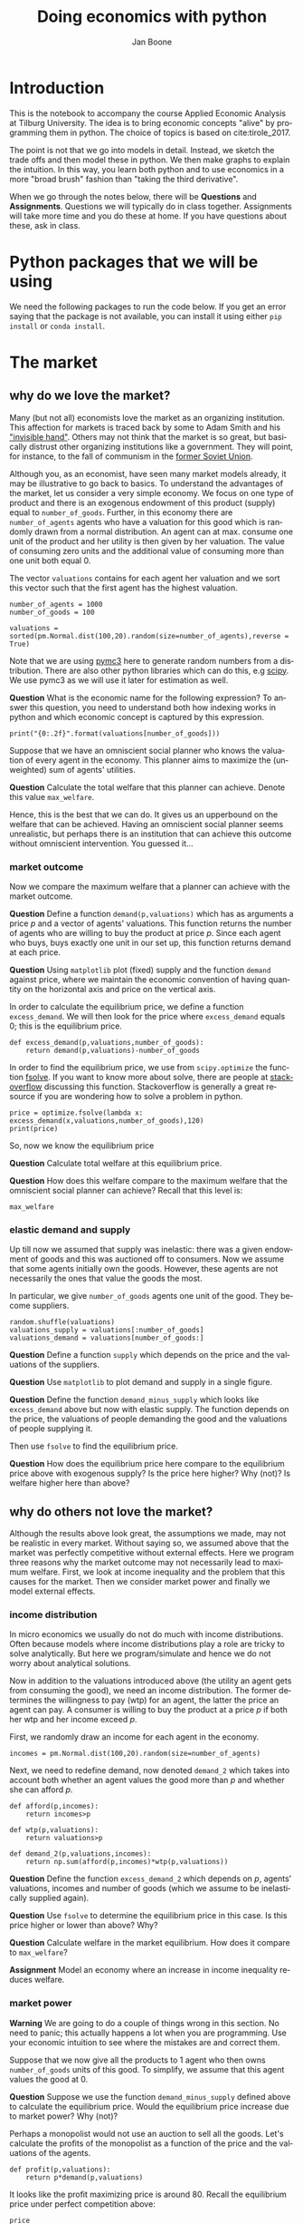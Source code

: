 #+Title: Doing economics with python
#+Author: Jan Boone
#+LANGUAGE:  en
#+INFOJS_OPT: view:showall toc:t ltoc:t mouse:underline path:http://orgmode.org/org-info.js
#+HTML_HEAD: <link rel="stylesheet" type="text/css" href="../css/notebook.css" />
#+LaTeX_CLASS: article-nodefaults
#+LaTeX_HEADER: \usepackage{sectsty}
#+LaTeX_HEADER: \sectionfont{\normalfont\scshape}
#+LaTeX_HEADER: \subsectionfont{\normalfont\itshape}
#+latex_header: \usepackage[round,authoryear]{natbib}
#+EXPORT_SELECT_TAGS: export
#+EXPORT_EXCLUDE_TAGS: noexport
#+OPTIONS: \n:nil @:t ::t |:t ^:{} _:{} *:t TeX:t LaTeX:t
#+STARTUP: showall
#+LaTeX: \maketitle
#+OPTIONS: d:(not "ANSWER")

* Introduction

This is the notebook to accompany the course Applied Economic Analysis at Tilburg University. The idea is to bring economic concepts "alive" by programming them in python. The choice of topics is based on cite:tirole_2017.

The point is not that we go into models in detail. Instead, we sketch the trade offs and then model these in python. We then make graphs to explain the intuition. In this way, you learn both python and to use economics in a more "broad brush" fashion than "taking the third derivative".

When we go through the notes below, there will be *Questions* and *Assignments*. Questions we will typically do in class together. Assignments will take more time and you do these at home. If you have questions about these, ask in class.


* Python packages that we will be using

We need the following packages to run the code below. If you get an error saying that the package is not available, you can install it using either ~pip install~ or ~conda install~.

#+BEGIN_SRC ipython :exports none
import pandas as pd
import numpy as np
import pymc3 as pm
import matplotlib.pyplot as plt
import seaborn as sns
from scipy import stats, optimize
import random
import wbdata as wb

plt.style.use('seaborn')
%matplotlib inline
#+END_SRC

#+RESULTS:
:RESULTS:
# Out[1]:
# output
: /Users/boone/anaconda3/lib/python3.6/site-packages/h5py/__init__.py:36: FutureWarning: Conversion of the second argument of issubdtype from `float` to `np.floating` is deprecated. In future, it will be treated as `np.float64 == np.dtype(float).type`.
:   from ._conv import register_converters as _register_converters
: 
:END:

* The market

** why do we love the market?

Many (but not all) economists love the market as an organizing institution. This affection for markets is traced back by some to Adam Smith and his [[https://en.wikipedia.org/wiki/Invisible_hand]["invisible hand"]]. Others may not think that the market is so great, but basically distrust other organizing institutions like a government. They will point, for instance, to the fall of communism in the [[https://en.wikipedia.org/wiki/Revolutions_of_1989][former Soviet Union]].

Although you, as an economist, have seen many market models already,
it may be illustrative to go back to basics. To understand the
advantages of the market, let us consider a very simple economy. We
focus on one type of product and there is an exogenous endowment of
this product (supply) equal to ~number_of_goods~. Further, in this
economy there are ~number_of_agents~ agents who have a valuation for
this good which is randomly drawn from a normal distribution. An agent
can at max. consume one unit of the product and her utility is then
given by her valuation. The value of consuming zero units and the
additional value of consuming more than one unit both equal 0.

The vector ~valuations~ contains for each agent her valuation and we sort this vector such that the first agent has the highest valuation.

#+BEGIN_SRC ipython
number_of_agents = 1000
number_of_goods = 100

valuations = sorted(pm.Normal.dist(100,20).random(size=number_of_agents),reverse = True)
#+END_SRC

#+RESULTS:
:RESULTS:
# Out[79]:
:END:

Note that we are using [[http://docs.pymc.io/notebooks/getting_started][pymc3]] here to generate random numbers from a distribution. There are also other python libraries which can do this, e.g [[https://scipy.org/][scipy]]. We use pymc3 as we will use it later for estimation as well.


**Question** What is the economic name for the following expression? To answer this question, you need to understand both how indexing works in python and which economic concept is captured by this expression.

#+BEGIN_SRC ipython
print("{0:.2f}".format(valuations[number_of_goods]))
#+END_SRC

#+RESULTS:
:RESULTS:
# Out[80]:
# output
: 125.15
: 
:END:

Suppose that we have an omniscient social planner who knows the valuation of every agent in the economy. This planner aims to maximize the (unweighted) sum of agents' utilities.

**Question** Calculate the total welfare that this planner can achieve. Denote this value ~max_welfare~.

#+BEGIN_SRC ipython :exports none
max_welfare = np.sum(valuations[:number_of_goods])
print("{0:.2f}".format(max_welfare))
#+END_SRC

#+RESULTS:
:RESULTS:
# Out[81]:
# output
: 13407.45
: 
:END:

Hence, this is the best that we can do. It gives us an upperbound on the welfare that can be achieved. Having an omniscient social planner seems unrealistic, but perhaps there is an institution that can achieve this outcome without omniscient intervention. You guessed it...


*** market outcome

Now we compare the maximum welfare that a planner can achieve with the market outcome.

**Question** Define a function ~demand(p,valuations)~ which has as arguments a price $p$ and a vector of agents' valuations. This function returns the number of agents who are willing to buy the product at price $p$. Since each agent who buys, buys exactly one unit in our set up, this function returns demand at each price.

#+BEGIN_SRC ipython :exports none
def demand(p,valuations):
    return sum(valuations>p)
#+END_SRC

#+RESULTS:
:RESULTS:
# Out[82]:
:END:

**Question** Using ~matplotlib~ plot (fixed) supply and the function ~demand~ against price, where we maintain the economic convention of having quantity on the horizontal axis and price on the vertical axis.

#+BEGIN_SRC ipython :exports none
range_p = np.arange(60,150)

plt.plot([demand(p,valuations) for p in range_p],range_p, label = "demand")
plt.plot([number_of_goods for p in range_p],range_p, label="supply")
plt.legend()
plt.xlabel("$Q$")
plt.ylabel("$P$")
plt.show()
#+END_SRC

#+RESULTS:
:RESULTS:
# Out[83]:
# text/plain
: <Figure size 432x288 with 1 Axes>

# image/png
[[file:obipy-resources/48de63ba873b65759d43f92c5813c7a6-ag5CcX.png]]
:END:

In order to calculate the equilibrium price, we define a function ~excess_demand~. We will then look for the price where ~excess_demand~ equals 0; this is the equilibrium price.

#+BEGIN_SRC ipython
def excess_demand(p,valuations,number_of_goods):
    return demand(p,valuations)-number_of_goods
#+END_SRC

#+RESULTS:
:RESULTS:
# Out[84]:
:END:

In order to find the equilibrium price, we use from ~scipy.optimize~ the function [[https://docs.scipy.org/doc/scipy/reference/generated/scipy.optimize.fsolve.html][fsolve]]. If you want to know more about solve, there are people at [[https://stackoverflow.com/questions/8739227/how-to-solve-a-pair-of-nonlinear-equations-using-python][stackoverflow]] discussing this function. Stackoverflow is generally a great resource if you are wondering how to solve a problem in python.

#+BEGIN_SRC ipython
price = optimize.fsolve(lambda x: excess_demand(x,valuations,number_of_goods),120)
print(price)
#+END_SRC

#+RESULTS:
:RESULTS:
# Out[85]:
# output
: [125.18448497]
: 
:END:

So, now we know the equilibrium price

**Question** Calculate total welfare at this equilibrium price.


#+BEGIN_SRC ipython :exports none
np.sum(valuations[:demand(price,valuations)])
#+END_SRC

#+RESULTS:
:RESULTS:
# Out[88]:
# text/plain
: 13407.45396157873
:END:


**Question** How does this welfare compare to the maximum welfare that the omniscient social planner can achieve? Recall that this level is:

#+BEGIN_SRC ipython
max_welfare
#+END_SRC

#+RESULTS:
:RESULTS:
# Out[86]:
# text/plain
: 13407.45396157873
:END:

*** elastic demand and supply

Up till now we assumed that supply was inelastic: there was a given endowment of goods and this was auctioned off to consumers. Now we assume that some agents initially own the goods. However, these agents are not necessarily the ones that value the goods the most.

In particular, we give ~number_of_goods~ agents one unit of the good. They become suppliers.

#+BEGIN_SRC ipython
random.shuffle(valuations)
valuations_supply = valuations[:number_of_goods]
valuations_demand = valuations[number_of_goods:]
#+END_SRC

#+RESULTS:
:RESULTS:
# Out[89]:
:END:


**Question** Define a function ~supply~ which depends on the price and the valuations of the suppliers.

#+BEGIN_SRC ipython :exports none
def supply(p,valuations):
    return sum(valuations<p)
#+END_SRC

#+RESULTS:
:RESULTS:
# Out[90]:
:END:

**Question** Use ~matplotlib~ to plot demand and supply in a single figure. 

#+BEGIN_SRC ipython :exports none
range_p = np.arange(60,150)

plt.plot([demand(p,valuations_demand) for p in range_p],range_p, label = "demand")
plt.plot([supply(p,valuations_supply) for p in range_p],range_p, label="supply")
plt.legend()
plt.xlabel("$Q$")
plt.ylabel("$P$")
plt.show()
#+END_SRC

#+RESULTS:
:RESULTS:
# Out[91]:
# text/plain
: <Figure size 432x288 with 1 Axes>

# image/png
[[file:obipy-resources/48de63ba873b65759d43f92c5813c7a6-x44Dlu.png]]
:END:


**Question** Define the function ~demand_minus_supply~ which looks
like ~excess_demand~ above but now with elastic supply. The function
depends on the price, the valuations of people demanding the good and
the valuations of people supplying it.

Then use ~fsolve~ to find the equilibrium price.

#+BEGIN_SRC ipython :exports none
def demand_minus_supply(p,valuations_demand,valuations_supply):
    return demand(p,valuations_demand)-supply(p,valuations_supply)

optimize.fsolve(lambda x: demand_minus_supply(x,valuations_demand,valuations_supply),120)



#+END_SRC

#+RESULTS:
:RESULTS:
# Out[92]:
# text/plain
: array([125.18448497])
:END:

**Question** How does the equilibrium price here compare to the equilibrium price above with exogenous supply? Is the price here higher? Why (not)? Is welfare higher here than above?

#+BEGIN_SRC ipython :exports none
price
#+END_SRC

#+RESULTS:
:RESULTS:
# Out[93]:
# text/plain
: array([125.18448497])
:END:


** why do others not love the market?

Although the results above look great, the assumptions we made, may not be realistic in every market. Without saying so, we assumed above that the market was perfectly competitive without external effects. Here we program three reasons why the market outcome may not necessarily lead to maximum welfare. First, we look at income inequality and the problem that this causes for the market. Then we consider market power and finally we model external effects.

*** income distribution

In micro economics we usually do not do much with income distributions. Often because models where income distributions play a role are tricky to solve analytically. But here we program/simulate and hence we do not worry about analytical solutions.

Now in addition to the valuations introduced above (the utility an agent gets from consuming the good), we need an income distribution. The former determines the willingness to pay (wtp) for an agent, the latter the price an agent can pay. A consumer is willing to buy the product at a price $p$ if both her wtp and her income exceed $p$.

First, we randomly draw an income for each agent in the economy.

#+BEGIN_SRC ipython
incomes = pm.Normal.dist(100,20).random(size=number_of_agents)
#+END_SRC

#+RESULTS:
:RESULTS:
# Out[94]:
:END:

Next, we need to redefine demand, now denoted ~demand_2~ which takes into account both whether an agent values the good more than $p$ and whether she can afford $p$.

#+BEGIN_SRC ipython
def afford(p,incomes):
    return incomes>p

def wtp(p,valuations):
    return valuations>p

def demand_2(p,valuations,incomes):
    return np.sum(afford(p,incomes)*wtp(p,valuations))
#+END_SRC

#+RESULTS:
:RESULTS:
# Out[95]:
:END:


**Question** Define the function ~excess_demand_2~ which depends on $p$, agents' valuations, incomes and number of goods (which we assume to be inelastically supplied again).

#+BEGIN_SRC ipython :exports none
def excess_demand_2(p,valuations,incomes,number_of_goods):
    return demand_2(p,valuations,incomes)-number_of_goods
#+END_SRC

#+RESULTS:
:RESULTS:
# Out[96]:
:END:

**Question** Use ~fsolve~ to determine the equilibrium price in this case. Is this price higher or lower than above? Why?

:ANSWER:
  price is always lower because income constraint binds; agents always pay less, never more
:END:

#+BEGIN_SRC ipython :exports none
price_2 = optimize.fsolve(lambda x: excess_demand_2(x,valuations,incomes,number_of_goods),120)
print(price_2)
#+END_SRC

#+RESULTS:
:RESULTS:
# Out[97]:
# output
: [109.24260459]
: 
:END:

#+BEGIN_SRC ipython :exports none
price
#+END_SRC

#+RESULTS:
:RESULTS:
# Out[98]:
# text/plain
: array([125.18448497])
:END:

**Question** Calculate welfare in the market equilibrium. How does it compare to ~max_welfare~?

#+BEGIN_SRC ipython :exports none
welfare_2 = np.sum(afford(price_2,incomes)*wtp(price_2,valuations)*valuations)
print(welfare_2)
print(max_welfare)
#+END_SRC

#+RESULTS:
:RESULTS:
# Out[39]:
# output
: 11891.938233742447
: 13228.830798358596
: 
:END:


**Assignment** Model an economy where an increase in income inequality reduces welfare.

:ANSWER:
With 100 goods and 1000 agents, only few agents buy the good. By increasing the variance, some high value agents may actually get a higher income due to increased inequality. This can increase welfare. If we have 100 goods and 150 agents, the last agent to buy has income below the mean (100). Increasing inequality will tend to reduce this agent's income. This reduces the equilibrium price and hence welfare.
:END:

#+BEGIN_SRC ipython :exports none
number_of_agents_2 = 150
valuations_2 = sorted(pm.Normal.dist(100,20).random(size=number_of_agents_2),reverse = True)

income_std = 20
incomes_20 = pm.Normal.dist(100,income_std).random(size=number_of_agents_2)
price_20 = optimize.fsolve(lambda x: excess_demand_2(x,valuations_2,incomes_20,number_of_goods),80)
print(np.sum(afford(price_20,incomes_20)*wtp(price_20,valuations_2)*valuations_2))

income_std = 40
incomes_40 = pm.Normal.dist(100,income_std).random(size=number_of_agents_2)
price_40 = optimize.fsolve(lambda x: excess_demand_2(x,valuations_2,incomes_40,number_of_goods),80)
print(np.sum(afford(price_40,incomes_40)*wtp(price_40,valuations_2)*valuations_2))


#+END_SRC

#+RESULTS:
:RESULTS:
# Out[138]:
# output
: 10664.02383305476
: 10287.32738229688
: 
:END:



*** market power

**Warning** We are going to do a couple of things wrong in this section. No need to panic; this actually happens a lot when you are programming. Use your economic intuition to see where the mistakes are and correct them.

Suppose that we now give all the products to 1 agent who then owns ~number_of_goods~ units of this good. To simplify, we assume that this agent values the good at 0.

**Question** Suppose we use the function ~demand_minus_supply~ defined above to calculate the equilibrium price. Would the equilibrium price increase due to market power? Why (not)?


Perhaps a monopolist would not use an auction to sell all the goods. Let's calculate the profits of the monopolist as a function of the price and the valuations of the agents.

#+BEGIN_SRC ipython
def profit(p,valuations):
    return p*demand(p,valuations)
#+END_SRC

#+RESULTS:
:RESULTS:
# Out[140]:
:END:


#+BEGIN_SRC ipython :exports no
range_p = np.arange(0,140)

plt.plot(range_p, [profit(p,valuations) for p in range_p], label = "profit")
plt.legend()
plt.xlabel("$P$")
plt.ylabel("$\pi$")
plt.show()
#+END_SRC

#+RESULTS:
:RESULTS:
# Out[142]:
# text/plain
: <Figure size 432x288 with 1 Axes>

# image/png
[[file:obipy-resources/48de63ba873b65759d43f92c5813c7a6-HqyjxJ.png]]
:END:

It looks like the profit maximizing price is around 80. Recall the equilibrium price under perfect competition above:


#+BEGIN_SRC ipython
price
#+END_SRC

#+RESULTS:
:RESULTS:
# Out[143]:
# text/plain
: array([125.18448497])
:END:


**Question** Since when does a monopolist charge a lower price than a perfectly competitive market?



**Assignment** Calculate the profit maximizing price in this case.


#+BEGIN_SRC ipython :exports no
def profit(p,valuations):
    return p*min(demand(p,valuations),number_of_goods)
#+END_SRC

#+RESULTS:
:RESULTS:
# Out[150]:
:END:


#+BEGIN_SRC ipython :exports no
range_p = np.arange(120,140)

plt.plot(range_p, [profit(p,valuations) for p in range_p], label = "profit")
plt.legend()
plt.xlabel("$P$")
plt.ylabel("$\pi$")
plt.show()
#+END_SRC

#+RESULTS:
:RESULTS:
# Out[151]:
# text/plain
: <Figure size 432x288 with 1 Axes>

# image/png
[[file:obipy-resources/48de63ba873b65759d43f92c5813c7a6-Y6knzx.png]]
:END:


:ANSWER:
Is it possible that monop. price equals perf. compet. price? yes it is, if loss at the margin (from increasing $p$) exceeds the gain of the price increase. In the model we can change this by introducing a production cost equal to, say, 120. This cost does not affect the perfect compet. outcome (as $p>110$) but by reducing the margin, the monopolist willing to sell less in order to charge a higher price. In the function profit, we get $(p-120)$ instead of $p$ times quantity.
:END:



*** merger simulation

In this section, we model a more standard oligopoly market with
Cournot competition. We start with three firms and then calculate what
happens if two firms merge such that only two firms are left in the
industry. Hence, we first calculate the equilibrium with three firms,
denoted by 1, 2 and 3. Then firms 2 and 3 merge so that we are left with 2 firms; denoted by
1 and 2.

We are interested in the effects of the merger on the equilibrium price.

We assume that before the merger each firm has constant marginal costs
equal to 0.3. We assume a simple linear (inverse) demand curve of the
form $p=1-Q$ where $p$ denotes price and $Q$ total output on the market.
Total output equals the sum of each firm's output: $Q= q_1 + q_2+q_3$.

The function ~reaction~ gives the optimal reaction of a firm to the total output ~Q_other~ from its competitors. In this function, we use the routine [[https://docs.scipy.org/doc/scipy/reference/generated/scipy.optimize.fminbound.html][fminbound]]. Python does not have maximization routines, hence we minimize "minus profits" (which is the same from a mathematical point of view). The parameters ~0,1~ in this routine give the bounds over which we optimize. Since demand is of the form $p(Q)=1-Q$, we know that no firm will choose $q>1$; further we also know that $q \geq 0$.

The fixed point makes sure that for each of the three firms, their output level is equal to its optimal reaction to the output levels of its competitors. If each firm plays its optimal response, given the actions of the other players, we have a Nash equilibrium.

#+BEGIN_SRC ipython
c0 = 0.3
vector_c = [c0]*3

def p(Q):
    return 1 - Q

def costs(q,c):
    return c*q

def profits(q,Q_other,c):
    return p(q+Q_other)*q-costs(q,c)

def reaction(Q_other,c):
    q1 =  optimize.fminbound(lambda x: -profits(x,Q_other,c),0,1,full_output=1)
    return q1[0]

def fixed_point_three_firms(vector_q,vector_c):
    return [vector_q[0]-reaction(vector_q[1]+vector_q[2],vector_c[0]),
            vector_q[1]-reaction(vector_q[0]+vector_q[2],vector_c[1]),
            vector_q[2]-reaction(vector_q[0]+vector_q[1],vector_c[2])]

#+END_SRC

#+RESULTS:
:RESULTS:
# Out[7]:
:END:

We calculate the equilibrium output level, price and the Herfindahl index. The Herhindahl index is defined as the sum of squared market shares:

\begin{equation}
\label{eq:1}
H = \sum_j \left( \frac{q_j}{\sum_i q_i} \right)^{2}
\end{equation}

If we have $n$ symmtric firms, we have $H = 1/n$. Hence, more competition in the form of more firms in the market leads to a lower Herfindahl index.

#+BEGIN_SRC ipython
initial_guess_3 = [0,0,0]

Q0 = np.sum(optimize.fsolve(lambda q: fixed_point_three_firms(q,vector_c), initial_guess_3))
P0 = p(Q0)
H0 = 3*(1.0/3.0)**2

print("Before the merger")
print("=================")
print("total output: {:.3f}".format(Q0))
print("equil. price: {:.3f}".format(P0))
print("Herfn. index: {:.3f}".format(H0))
#+END_SRC

#+RESULTS:
:RESULTS:
# Out[8]:
# output
: Before the merger
: =================
: total output: 0.525
: equil. price: 0.475
: Herfn. index: 0.333
: 
:END:


**Question** Define a function ~fixed_point_two_firms~ with the same
structure as the function ~fixed_point_three_firms~ above, except that
it derives the equilibrium output levels for a duopoly (two firms).
Test this function by showing that each of the two firms produces
0.3333 in case both firms have zero costs; use ~fsolve~ as above.

#+BEGIN_SRC ipython :exports none
def fixed_point_two_firms(vector_q,vector_c):
    return [vector_q[0]-reaction(vector_q[1],vector_c[0]),
            vector_q[1]-reaction(vector_q[0],vector_c[1])]

initial_guess = [0,0]

optimize.fsolve(lambda q: fixed_point_two_firms(q,[0,0]), initial_guess)
#+END_SRC

#+RESULTS:
:RESULTS:
# Out[9]:
# text/plain
: array([0.33333333, 0.33333333])
:END:

A competition authority (CA) is asked to evaluate the effects
of a merger between firms 2 and 3. Firms 2 and 3 claim that by merging
they can reduce their constant marginal costs. But it is not clear by
how much they will reduce their costs.

The CA assumes that the marginal cost level of the merged firm is
uniformly distributed between 0 and the current marginal cost level
~c0~. The merger will not affect the marginal cost level of firm 1 which
does not merge. Firm 1's cost level remains ~c0~.

The next cell generates a vector of cost levels for the merged firm,
denoted ~c_after_merger~. Then it calculates the equilibrium output
levels for (the non-merging) firm 1 and (the merged) firm 2.

#+BEGIN_SRC ipython
c_after_merger = pm.Uniform.dist(0,c0).random(size = 100)

initial_guess = [0.2,0.2]

q1_after_merger = [optimize.fsolve(lambda q: fixed_point_two_firms(q,[c0,c]), initial_guess)[0] for c in c_after_merger]
q2_after_merger = [optimize.fsolve(lambda q: fixed_point_two_firms(q,[c0,c]), initial_guess)[1] for c in c_after_merger]
#+END_SRC

#+RESULTS:
:RESULTS:
# Out[10]:
:END:

**Question** Create a dataframe called ~df_after_merger~ with
three columns: ~c_merged_firm~, ~output_non_merging_firm~,
~output_merged_firm~ containing resp. the cost level of the merged firm,
the output level of firm 1 and the output level of firm 2.

#+BEGIN_SRC ipython :exports none
df_after_merger = pd.DataFrame({'c_merged_firm': c_after_merger, 
                                'output_non_merging_firm': q1_after_merger,
                                'output_merged_firm': q2_after_merger})
#+END_SRC

#+RESULTS:
:RESULTS:
# Out[11]:
:END:

**Question** Add three columns to the dataframe with resp. total
equilibrium output on the market, ~Q~, equilibrium price, ~P~ and the
Herfindahl index, ~H~.

#+BEGIN_SRC ipython :exports none
df_after_merger['Q'] = df_after_merger.output_non_merging_firm + df_after_merger.output_merged_firm
df_after_merger['P'] = p(df_after_merger.Q)
df_after_merger['H'] = (df_after_merger.output_non_merging_firm/df_after_merger.Q)**2+(df_after_merger.output_merged_firm/df_after_merger.Q)**2
#+END_SRC

#+RESULTS:
:RESULTS:
# Out[12]:
:END:

**Question** Make a histogram of the equilibrium price ~P~ after
the merger. Also indicate in the histogram the equilibrium price before
the merger ~P0~. Label the horizontal axis with $P$.

[hint: you may want to use matplotlib's ~hist~, ~vlines~ and ~legend~ to
make this graph (e.g use google to find these functions); but feel free
to use something else]

#+BEGIN_SRC ipython :exports none
plt.hist(df_after_merger.P, bins = 30, density = 1, label = 'after merger')
plt.vlines(P0,0,25, color = 'red', label = 'before merger')
plt.legend()
plt.xlabel('$P$')
plt.show()
#+END_SRC

#+RESULTS:
:RESULTS:
# Out[14]:
# text/plain
: <Figure size 432x288 with 1 Axes>

# image/png
[[file:obipy-resources/48de63ba873b65759d43f92c5813c7a6-05b9xo.png]]
:END:


**Excersise** Explain why sometimes the equilibrium price after
the merger exceeds the equilibrium price before the merger and sometimes
it is lower than the pre-merger price.

What is calculated in the following cell?

#+BEGIN_SRC ipython
np.sum(df_after_merger.P < P0)/len(df_after_merger.P)
#+END_SRC

#+RESULTS:
:RESULTS:
# Out[20]:
# text/plain
: 0.5
:END:


**Question** Make a graph with the Herfindahl index on the
horizontal axis and the equilibrium price on the vertical axis. This is
straightforward for $(H,P)$ after the merger as both values are in the
dataframe. Add in another color, the pre-merger combination ~(H0,P0)~
that we calculated above.

#+BEGIN_SRC ipython :exports none
plt.scatter(df_after_merger.H,df_after_merger.P,label='after merger')
plt.scatter(H0,P0,label='pre merger')
plt.legend()
plt.xlabel('$H$')
plt.ylabel('$P$')
#+END_SRC

#+RESULTS:
:RESULTS:
# Out[25]:
# text/plain
: Text(0,0.5,'$P$')

# text/plain
: <Figure size 432x288 with 1 Axes>

# image/png
[[file:obipy-resources/48de63ba873b65759d43f92c5813c7a6-82xrfQ.png]]
:END:


**Question** What does the figure above illustrate about the relation
between the Herfindahl index and the equilibrium price? To illustrate,
some people think that lower values of the Herfindahl index are
associated with more competitive outcome. Would you agree with this?

*** external effects

A final reason why people are not always enthusiastic about markets is the presence of external effects. One can think of pollution associated with the production of a good. We model this as follows. Assume a monopolist can produce the product at cost $c q$. But production leads to an external effect equal to $\gamma q$. Hence, the social cost of production equals $(c+\gamma)q$

We can model this as follows. 

#+BEGIN_SRC ipython
number_of_agents = 1000
valuations = np.array(sorted(pm.Normal.dist(100,20).random(size=number_of_agents),reverse = True))

def demand(p,valuations):
    return sum(valuations>p)

c = 30
γ = 80
def costs(q):
    return c*q

def externality(q):
    return γ*q

def profit_c(p,valuations):
    return p*demand(p,valuations)-costs(demand(p,valuations))

def welfare_e(p,valuations):
    return np.sum(valuations[:demand(p,valuations)])-costs(demand(p,valuations))-externality(demand(p,valuations))


#+END_SRC

#+RESULTS:
:RESULTS:
# Out[24]:
:END:

**Question** Show graphically that the welfare maximizing price exceeds the profit maximizing price.


#+BEGIN_SRC ipython :exports no
range_p = np.arange(60,150)

plt.plot(range_p, [profit_c(p,valuations) for p in range_p], label = "profit")
plt.plot(range_p, [welfare_e(p,valuations) for p in range_p], label = "welfare")
plt.legend()
plt.xlabel("$P$")
plt.ylabel("$\pi$, welfare")
plt.show()
#+END_SRC

#+RESULTS:
:RESULTS:
# Out[27]:
# text/plain
: <Figure size 432x288 with 1 Axes>

# image/png
[[file:obipy-resources/48de63ba873b65759d43f92c5813c7a6-tlUkGt.png]]
:END:


**Question** What is the interpretation of this result? Which policy instrument can the government use here?


* Asymmetric information

One of the reasons why markets (or other institutions for that matter) work less well than a naive observer may think is asymmetric information. We consider here both adverse selection and moral hazard. Adverse selection we analyze in the context of insurance and moral hazard in the context of taxation.


** adverse selection

**Question** What is adverse selection?

Consider an economy with ~number_of_agents~ agents. Each agent has an endowment/income equal to ~income~ and faces a potential loss of the size ~cost~. Agents differ in the probability $\pi$ of this loss. We randomly draw 100 values for $\pi$ assuming it is uniformly distributed on $[0,1]$.

Further, agents have a utility function of the form $u(x)=x^{\rho}$.

#+BEGIN_SRC ipython
income = 1.1
cost = 1
ρ = 0.1
def u(x):
    return x**ρ

number_of_agents = 50

π = pm.Uniform.dist(0.0,1.0).random(size = number_of_agents)
π.sort()
#+END_SRC

#+RESULTS:
:RESULTS:
# Out[29]:
:END:

Since we assume that $\rho \in \langle 0, 1 \rangle$, agents are risk averse and would like to buy insurance which covers the loss. We assume that insurance covers the loss completely at a premium $\sigma$. As we assume that the probability of loss, $\pi$, is exogenous, there is no reason to have co-payments of any sort.

An agent buys insurance if and only if

\begin{equation}
\label{eq:2}
u(\text{income}-\sigma) > \pi u(\text{income}-\text{cost}) + (1-\pi) u(\text{income})
\end{equation}

**Question** Define a function ~insurance_demand~ that returns the number of agents buying insurance as a function of the premium $\sigma$.

#+BEGIN_SRC ipython :exports none
def insurance_demand(σ):
    return np.sum(u(income-σ)-(π*u(income-cost)+(1-π)*u(income))>0)
#+END_SRC

#+RESULTS:
:RESULTS:
# Out[31]:
:END:

We assume that this insurance market is perfectly competitive. That is, for each quantity supplied, insurance companies compete down the price such that the premium equals the average (expected) cost of the agents buying insurance.

**Question** Explain the code of the following function.

#+BEGIN_SRC ipython
def insurance_supply(Q):
    return np.mean(π[-Q:])*cost
#+END_SRC

#+RESULTS:
:RESULTS:
# Out[30]:
:END:

We plot demand and supply in one figure. In addition, we plot the marginal costs curve.

#+BEGIN_SRC ipython
range_Q = np.arange(1,number_of_agents+1,1)
range_sigma = np.arange(0,1.01,0.01)
plt.plot(range_Q,[insurance_supply(Q) for Q in range_Q],label="insurance supply")
plt.plot([insurance_demand(sigma) for sigma in range_sigma],range_sigma,label="insurance demand")
plt.plot(range_Q,[π[-Q]*cost for Q in range_Q],label="marginal cost")
plt.legend()
plt.xlabel('$Q$')
plt.ylabel('$\sigma$')
plt.title('Perfectly competitive insurance market')
plt.show()
#+END_SRC

#+RESULTS:
:RESULTS:
# Out[33]:
# text/plain
: <Figure size 432x288 with 1 Axes>

# image/png
[[file:obipy-resources/48de63ba873b65759d43f92c5813c7a6-JAA6bz.png]]
:END:

**Question** Interpret this figure. In particular, 
+ explain why all curves are downward sloping (is supply not usually upward sloping?)
+ what is approx. the equilibrium premium $\sigma$?
+ is the market outcome efficient?
+ what can we learn from the marginal cost curve?


**Assignment** Show graphically the effect of an increase in income on the market outcome. Does the inefficiency increase or decrease with income? Why?

#+BEGIN_SRC ipython :exports none
income = 2

def insurance_demand(σ):
    return np.sum(u(income-σ)-(π*u(income-cost)+(1-π)*u(income))>0)
plt.plot(range_Q,[insurance_supply(Q) for Q in range_Q],label="insurance supply")
plt.plot([insurance_demand(sigma) for sigma in range_sigma],range_sigma,label="insurance demand")
plt.plot(range_Q,[π[-Q]*cost for Q in range_Q],label="marginal cost")
plt.legend()
plt.show()
#+END_SRC

#+RESULTS:
:RESULTS:
# Out[35]:
# text/plain
: <Figure size 432x288 with 1 Axes>

# image/png
[[file:obipy-resources/48de63ba873b65759d43f92c5813c7a6-zW4CNz.png]]
:END:


** moral hazard: optimal taxation 

With moral hazard, agents take hidden actions. The actions that they take are affected by the incentives that they face. We consider this in the context of taxation. 

People differ in their productivity. For some people it is easy to generate a gross income $x$, for others generating such an income would be very costly in terms of effort. In the real world, such differences in productivity can be caused by IQ, education, health status etc. Here, we simply model this as an effort cost. People with a high effort cost have lower productivity than people with low effort costs. We assume that the effort cost is log-normally distributed. 

The government uses a linear tax schedule: $\tau x - \tau_0$. Hence, when you have a gross income $x$, your net income equals $(1-\tau)x+\tau_0$. Where we assume that for the economy as a whole the tax revenue is redistributed among the population. Hence, ~number_of_agents~ times $\tau_0$ has to equal the total revenue from the marginal tax rate $\tau$.

Agents maximize their utility by choosing production $x$:

\begin{equation}
\label{eq:3}
\max_{x \geq 0} (1-\tau)x+\tau_0 - cx^2
\end{equation}

where agents differ in $c$ and $c$ is not observable.
 
These two aspects are important: if $c$ were observable or if everyone was symmetric (had the same $c$) taxation would be easy. To see why, first note that income $x$ is apparently observable since taxation depends on it. Hence, the government could say to an agent $c$: I want you to produce income $x$ and you give me a share $\tau$ of this income. 

In our set-up with heterogeneity in $c$ and $c$ unobservable, the government cannot force people to generate income $x$ because some of these agents may have such a high $c$ that this is inefficient (or even impossible).

Hence, the government sets the tax schedule (in our case linear) and allows each agent to choose her own production level. The higher $\tau$, the lower an agent's production will be.

#+BEGIN_SRC ipython
number_of_agents = 200
effort_costs = pm.Lognormal.dist(mu=0.0,sd=0.5).random(size=number_of_agents)
def effort(c,τ):
    sol = optimize.minimize(lambda x: -(x*(1-τ)-c*x**2),1)
    return sol.x
#+END_SRC

#+RESULTS:
:RESULTS:
# Out[51]:
:END:

We use the following welfare function:

\begin{equation}
\label{eq:4}
W = \left(\sum_i ( (1-\tau)x_i + \tau_0 - c_i x_i^2)^{\rho} \right)^{1/\rho}
\end{equation}

With $\rho=1$, the social planner just maximizes the sum of utility. With $\rho<1$, the planner has a taste for redistribution: agents with low utility get a relatively high weight in this welfare function.

The function ~Welfare~ first calculates for a given $\tau$, what the value of $\tau_0$ is (using budget balance for the government). Then for this value of $\tau$ and $\tau_{0}$, $W$ is calculated.

#+BEGIN_SRC ipython
def Welfare(τ,ρ):
    τ_0 = np.mean([τ*effort(c,τ) for c in effort_costs])
    return (np.sum([((1-τ)*effort(c,τ)+τ_0 - c*effort(c,τ)**2)**ρ for c in effort_costs]))**(1/ρ)
#+END_SRC

#+RESULTS:
:RESULTS:
# Out[52]:
:END:

**Question** Plot ~Welfare~ as a function of $\tau$ for $\rho=1$. What is the welfare maximizing tax rate? Why?

#+BEGIN_SRC ipython :exports none
range_tax = np.arange(0,1.1,0.1)
plt.plot(range_tax,[Welfare(τ,1) for τ in range_tax])
plt.xlabel('$\\tau$')
plt.ylabel('$W$')
plt.show()
#+END_SRC

#+RESULTS:
:RESULTS:
# Out[55]:
# text/plain
: <Figure size 432x288 with 1 Axes>

# image/png
[[file:obipy-resources/48de63ba873b65759d43f92c5813c7a6-2D0DAB.png]]
:END:

**Question** What happens to the optimal tax rate as $\rho<1$ falls?

#+BEGIN_SRC ipython :exports none
range_tax = np.arange(0,1.1,0.1)
plt.plot(range_tax,[Welfare(τ,-1.5) for τ in range_tax], label="$\\rho=-1.5$")
plt.plot(range_tax,[Welfare(τ,-1.9) for τ in range_tax], label="$\\rho=-1.9$")
plt.xlabel('$\\tau$')
plt.ylabel('$W$')
plt.legend()
plt.show()
#+END_SRC

#+RESULTS:
:RESULTS:
# Out[57]:
# text/plain
: <Figure size 432x288 with 1 Axes>

# image/png
[[file:obipy-resources/48de63ba873b65759d43f92c5813c7a6-odmGXG.png]]
:END:



**Assignment** Redefine the function ~Welfare~ above such that it uses [[https://en.wikipedia.org/wiki/A_Theory_of_Justice][Rawls' criterion]] of maximizing the utility of the person who is worse off in society. Further, suppose that the government needs $g$ per head to finance a public good. What is the effect of $g$ on the optimal marginal tax rate?

#+BEGIN_SRC ipython :exports none
def Welfare_g(τ,g):
    τ_0 = np.mean([τ*effort(c,τ) for c in effort_costs])-g
    return np.min([((1-τ)*effort(c,τ)+τ_0 - c*effort(c,τ)**2) for c in effort_costs])

plt.plot(range_tax,[Welfare_g(τ,0.01) for τ in range_tax], label="$g=0$")
plt.plot(range_tax,[Welfare_g(τ,0.05) for τ in range_tax], label="$g=1$")
plt.xlabel('$\\tau$')
plt.ylabel('$W$')
plt.legend()
plt.show()



#+END_SRC

#+RESULTS:
:RESULTS:
# Out[64]:
# text/plain
: <Figure size 432x288 with 1 Axes>

# image/png
[[file:obipy-resources/48de63ba873b65759d43f92c5813c7a6-MV7T1A.png]]
:END:


:ANSWER:
There is no effect of $g$ on $\tau$. The planner already maximizes the utility of the person who is worse off (disregarding everyone else's utility). An increase in $g$ does not affect this trade off and hence there is no effect on $\tau$.
:END:


* Financial crisis

We will look at two aspects of the financial crisis. First, why are financial markets problematic in the first place. Second, many people claim that the crisis was (partly) caused by the bonus contracts used by banks. Why do banks offer their employees such contracts?


** Why is there a problem in financial markets?

The first problem in financial (and other) markets is limited liability. When banks go bankrupt they "only" loose their equity even if the debts that they accumulated exceed their equity. We run some simulations to show that this leads to banks taking excessive risks from a social point of view.

Let $x$ denote an investment opportunity: $x$ is a vector with dimension 1000. That is, we assume that there are 1000 states of the world and $x$ gives us the return in each of these states of the world. To find the expected ~profit~, we take the average over the return in all these states of the world. However, if $x$ is "very negative" (a big loss), the bank goes bankrupt and the owners only loose their ~equity~.

#+BEGIN_SRC ipython
def profit(x,equity=0):
    return np.mean(np.maximum(x,-equity))
#+END_SRC

#+RESULTS:
:RESULTS:
# Out[2]:
:END:

**Question** Create an investment opportunity ~vector_returns~ where the returns are normally distributed with mean $-10$ and standard deviation 100. As mentioned above, we assume that there are 1000 states of the world.

#+BEGIN_SRC ipython :exports none  
vector_returns = pm.Normal.dist(-10,100).random(size=1000)
#+END_SRC

#+RESULTS:
:RESULTS:
# Out[3]:
:END:

**Question** Calculate the expected (social) return from this investment ~vector_returns~.

#+BEGIN_SRC ipython :exports none
np.mean(vector_returns)
#+END_SRC

#+RESULTS:
:RESULTS:
# Out[4]:
# text/plain
: -5.578876740466831
:END:

**Question** Calculate the expected profits of the ~vector_returns~. Compare the outcome to the one above. What is the interpretation?

#+BEGIN_SRC ipython  
profit(vector_returns)
#+END_SRC

#+RESULTS:
:RESULTS:
# Out[5]:
# text/plain
: 37.095684081320634
:END:


**Question** Explain what is coded in the following code cell. E.g. what is the point of the 10000?

#+BEGIN_SRC ipython
v_std = np.arange(0,200,1)
v_returns = [pm.Normal.dist(-10,std).random(size=1000) for std in v_std]
plt.scatter([np.std(vx) for vx in v_returns],[profit(vx) for vx in v_returns], label="no equity")
plt.scatter([np.std(vx) for vx in v_returns],[profit(vx,60) for vx in v_returns], label="equity equals 60")
plt.scatter([np.std(vx) for vx in v_returns],[profit(vx,10000) for vx in v_returns], label="social value")
plt.xlabel('$\sigma$')
plt.ylabel('return')
plt.legend()
plt.show()
#+END_SRC

#+RESULTS:
:RESULTS:
# Out[13]:
# text/plain
: <Figure size 432x288 with 1 Axes>

# image/png
[[file:obipy-resources/48de63ba873b65759d43f92c5813c7a6-yp0M1R.png]]
:END:

**Question** Explain the economic intuition of the graph above.

** Why these bonus contracts?

Bonus contracts are generally a reaction to [[Asymmetric information][asymmetric information]]. Let's first consider moral hazard.

*** moral hazard

How do your employees choose their investment opportunities? There are a number of things that you may worry about. Suppose you would pay everyone a fixed salary that does not depend on performance. Then your employees may randomly pick an investment opportunity without analyzing whether this is the best opportunity. The rest of the time, they simply enjoy the sun. Or they may invest your money in the new webshop of their brother in law. This may increase their status in their family but does not necessarily boost your profits. 

Since it is hard for banks to monitor exactly what investment opportunities their employees choose and how risky these are, it seems a good idea to give them some incentive to choose the right investment. One way to do this is to reward good outcomes. That is, the higher the return is, the higher their income will be. That is, employees get a bonus for good /outcomes/. Not for investments with a high expected outcome because that is hard to monitor.

cite:tirole_2017 claims that before the financial crisis investments bank offered high bonuses to attract talented employees (page 345). These bonuses led to inefficient risky behaviour by these employees. But why should competition for talent lead to inefficiencies?

We follow cite:bijlsma2018 to model this question. The structure of this model is comparable to our analysis of [[moral hazard: optimal taxation]] above. For a given bonus contract, employees choose the investment project that maximizes their own income. Knowing this, the bank sets the bonus contract to maximize its profits.

Assume that there are 3 states of the world: the good state where the bank receives $y_g$ as return on the investment; a bad state where the bank makes a loss $y_b <0$ on the project and an "average state" where the bank earns $y_a \in \langle 0, y_g \rangle$. The employee can choose from a set of investment projects that differ in their probabilities over these 3 states of the world. We model this as follows. 

Projects are indexed with their probability $q \in [0,1]$ of the "average state". For a given $q$, the probabilities of the other two states are given by $q_g = \alpha (1-q)(1+q)$ where $\alpha \in [0,0.5]$ denotes the "talent" of the employee and $q_b = 1- q - q_g$ resp. More talented agents (higher $\alpha$) have a higher probability of the good state and a lower probability of the bad state for a given probability $q_a = q$.

The bank cannot observe the project choice $q$ of the employee but it can observe and contract upon the outcome $y_{g,a,b}$. Hence, it can specify a wage for each state $w_{g,a,b}$. The limited liability of the agent is modelled as $w_g,w_a,w_b \geq 0$. The bank cannot fine ($w<0$) its employee. 

**Question** What does a contract with a constant wage look like?

We specify values for $y_{g,a,b}$, define the functions for $q_g$ and $q_b$. 

#+BEGIN_SRC ipython
y_a = 1
y_g = 10
y_b = -20

def q_g(q,ability):
    return ability*(1-q)*(1+q)

def q_b(q,ability):
    return 1 - q - q_g(q,ability)
#+END_SRC

#+RESULTS:
:RESULTS:
# Out[15]:
:END:

**Question** Define a function ~q_choice~ of the wage vector $w$ and ~ability~ of the employee. [hint: the vector $w$ only needs to have 2 dimensions]

#+BEGIN_SRC ipython :exports none
def q_choice(w,ability): # w = [w_a,w_g]
    choice = optimize.fminbound(lambda x: -(q_g(x,ability)*w[1] + x*w[0]),0,1,disp=0) #note the minus sign in front of the lambda function
    return choice

#+END_SRC

#+RESULTS:
:RESULTS:
# Out[16]:
:END:

Given the function ~q_choice~, the function ~bank_choices~ derives the optimal wage vector $w=[w_a,w_g]$ for a given ~ability~ of the employee. Then contract derives optimal risk choice $q$ as a function of ~ability~ and the outside option of the employee. If the outside option of the employee is so high that it is no longer profitable for the bank to hire this employee, the function returns $-1$.

#+BEGIN_SRC ipython 
initial_guess = [0.5,1.5]

def bank_choices(ability):
    opt_w = optimize.fmin(lambda x: -(q_g(q_choice(x,ability),ability)*y_g + q_choice(x,ability)*y_a + (1-q_choice(x,ability)-q_g(q_choice(x,ability),ability))*y_b),initial_guess, disp=0)
    return [opt_w,q_choice(opt_w,ability)]

def contract(ability,outside_option):
    q = bank_choices(ability)[1]
    profit = q*y_a + q_g(q,ability)*y_g + q_b(q,ability)*y_b
    if profit - outside_option >= 0:
        q_out = q
    else:
        q_out = -1
    return q_out

#+END_SRC

#+RESULTS:
:RESULTS:
# Out[17]:
:END:

*Question* Plot the optimal $q$ for the bank as a function of the outside option of an employee with ~ability~ equal to $0.5$. Do this for outside options between 0 and 4.

#+BEGIN_SRC ipython :exports none
range_outside_options = np.arange(0,4.01,0.01)
plt.plot(range_outside_options, [contract(0.5,o) for o in range_outside_options])
#+END_SRC

#+RESULTS:
:RESULTS:
# Out[18]:
# text/plain
: [<matplotlib.lines.Line2D at 0x1c1a431550>]

# text/plain
: <Figure size 432x288 with 1 Axes>

# image/png
[[file:obipy-resources/48de63ba873b65759d43f92c5813c7a6-FZO3FU.png]]
:END:


*Questions* Do we see that as competition for talented employees intensifies, thereby increasing their outside options, banks tend to offer them more risky contracts? Why (not)?

:ANSWER:
Hence, we see that more competition for talented traders which increases their outside options (offers from other banks) does not increase the risks that the banks induce traders to take. Hence, we need to add something to the story to make sense of this. Therefore we will elaborate the model.
:END:

Now we add the second form of asymmetric information: adverse selection. Before we do this and in order to speed up the code below, we will also solve the problem above analytically.

The bank solves the following optimization problem:
\begin{equation}
\label{eq:5}
\max_q qy_a + \alpha (1-q)(1+q)y_g + (1-q-\alpha (1-q)(1+q)) y_b
\end{equation}

*Question* By taking the first order condition for $q$, show that the bank would like to implement:
\begin{equation}
\label{eq:6}
q = \frac{y_a-y_b}{2\alpha(y_g-y_b)}
\end{equation}
What is the optimal $q$ for a trader with $\alpha=0.5$?

*Question* For a social planner, the damage in the bad state ($y_b$) may be bigger (i.e. more negative) than for the bank. The bank only loses its equity, the government may need to bail out the bank or there can be a bank run if one bank collapses. What is the effect on the optimal $q$ of lower (more negative) $y_b$?

*Question* A less talented trader has lower $\alpha$; what is the effect on $q$?

*Question* Use equation (ref:eq:6) to find the $q$ chosen by a worker facing a bonus contract with $w_a,w_g$.

*** moral hazard and adverse selection

Suppose now that there are two types of traders: one talented and the other less so. The bank cannot distinguish these types by just observing them. They may have the same education degrees and work experience. But some have a "knack" for observing opportunities and taking risks, which the others lack.

The bank is willing to pay a lot to remunerate the top traders, but not the average ones. However, the average ones will try to look like the top traders to also earn these stellar incomes. To avoid the average ones to take these risks, the bank needs to pay them enough to stop them from mimicking the top traders.

To simplify the analysis here, we make a number of assumptions:
+ first, the fraction of top traders equals 0.5
+ the outside option of the average traders is so low that top traders are never interested in mimicking average traders; but average traders do want to mimic top traders
+ top traders are only paid in terms of bonus payments ($w_a,w_g$); not a fixed income component
+ when we optimize over the top trader's wages below, we take the $q$ for the average traders and the profit they generate as given (and equal to their optimal profit for the bank)

The last two points can actually be proved (in this sense, they are not assumptions); but we are not going to worry about this.

Since top traders only receive bonus payments, it must be the case that:
\begin{equation}
\label{eq:7}
\text{outside_option}=qw_a + \alpha_h (1-q)(1+q) w_g
\end{equation}
Defining the bonus ratio are $R=w_a/w_g$, we see that
\begin{equation}
\label{eq:8}
w_g = \frac{\text{outside_option}}{qR+\alpha_h(1-q)(1+q)}
\end{equation}
and hence we find that $w_a = R w_g$.

The code below derives the optimal value of this bonus ratio $R$.

*Question* Explain why $R$ can be interpreted as the "riskiness" of the bonus contract.

#+BEGIN_SRC ipython
α_l = 0.1
α_h = 0.5

def profit(R,outside_option):
    q = R/(2*α_h)
    w_g = outside_option/(R*q + q_g(q,α_h))
    mimic_q = R/(2*α_l)
    w_a = R*w_g
    wage_l = mimic_q*w_a+q_g(mimic_q,α_l)*w_g
    profit = 0.5*(q*y_a + q_g(q,α_h)*y_g+(1-q-q_g(q,α_h))*y_b - outside_option) - 0.5*wage_l
    return [profit, q]

initial_guess = 0.5

def outcome_h(outside_option):
    wages_h = optimize.fmin(lambda x: -profit(x,outside_option)[0],initial_guess, disp=0)
    return profit(wages_h,outside_option)[1]
   
#+END_SRC

#+RESULTS:
:RESULTS:
# Out[19]:
:END:

Finally, we plot the optimal value of $q$ as a function of the outside option.
#+BEGIN_SRC ipython
plt.plot(range_outside_options,[outcome_h(o) for o in range_outside_options])
#+END_SRC

#+RESULTS:
:RESULTS:
# Out[20]:
# text/plain
: [<matplotlib.lines.Line2D at 0x1c1a4641d0>]

# text/plain
: <Figure size 432x288 with 1 Axes>

# image/png
[[file:obipy-resources/48de63ba873b65759d43f92c5813c7a6-z2nv01.png]]
:END:



*Question* What does the graph above show? What is the intuition for this?



:ANSWER:
The graph shows that as competition for top traders increases their outside options, banks induce them to take more risks. Even more risk than is optimal for the bank itself.

The intuition for this is: start at first best bonus $w$ for the top traders. Distorting $w$ towards more risk only has a second order effect on profits from top traders. However, since average traders are not so good at taking risks, it allows the bank to reduce the wage paid to these average traders. This is a first order effect.

In other words, part of the higher remuneration that is paid to top traders "leaks away" to average traders. To prevent this leak, more is paid out in the good state ($w_g$ is increased) as top traders are better in getting this good outcome.
:END:

* Using python for empirical research

We consider two ways in which python can be useful for empirical research. First, the use of API's to download datasets. Second, the use of hacker statistics.

** API's to get data

A good reason to use python for data analysis is the option to get on-line data directly into your notebook without going to the website first to download this data. A number of institutes have such python API's. To illustrate this, we use the Worldbank API as described on [[http://wbdata.readthedocs.io/en/latest/][this website]].

The advantage of doing your analysis in this way is that your research becomes better reproducible. Everyone can run the same code and then go through your code of data cleaning steps to end up with the same data set. If instead you first download the data to your computer, then use excel to clean the data and then start analyzing it (say, with stata), no one will be able to reproduce the exact steps that you have taken.

To illustrate the Worldbank API, we will look at the development over time of inequality in gdp per head. So we want measures of gdp per head. The API allows us to search for such indicators in the Worldbank data set. The column on the left gives the name of the variables (that we will use below to download the data); the column on the right explains what the variable provides.

#+BEGIN_SRC ipython
wb.search_indicators("gdp per capita")
#+END_SRC

#+RESULTS:
:RESULTS:
# Out[24]:
# output
: 6.0.GDPpc_constant      	GDP per capita, PPP (constant 2011 international $) 
: FB.DPT.INSU.PC.ZS       	Deposit insurance coverage (% of GDP per capita)
: NY.GDP.PCAP.PP.KD.ZG    	GDP per capita, PPP annual growth (%)
: NY.GDP.PCAP.PP.KD.87    	GDP per capita, PPP (constant 1987 international $)
: NY.GDP.PCAP.PP.KD       	GDP per capita, PPP (constant 2011 international $)
: NY.GDP.PCAP.PP.CD       	GDP per capita, PPP (current international $)
: NY.GDP.PCAP.KN          	GDP per capita (constant LCU)
: NY.GDP.PCAP.KD.ZG       	GDP per capita growth (annual %)
: NY.GDP.PCAP.KD          	GDP per capita (constant 2010 US$)
: NY.GDP.PCAP.CN          	GDP per capita (current LCU)
: NY.GDP.PCAP.CD          	GDP per capita (current US$)
: NV.AGR.PCAP.KD.ZG       	Real agricultural GDP per capita growth rate (%)
: SE.XPD.TERT.PC.ZS       	Government expenditure per student, tertiary (% of GDP per capita)
: SE.XPD.SECO.PC.ZS       	Government expenditure per student, secondary (% of GDP per capita)
: SE.XPD.PRIM.PC.ZS       	Government expenditure per student, primary (% of GDP per capita)
: UIS.XUNIT.GDPCAP.4.FSGOV	Government expenditure per post-secondary non-tertiary student as % of GDP per capita (%)
: UIS.XUNIT.GDPCAP.3.FSGOV	Government expenditure per upper secondary student as % of GDP per capita (%)
: UIS.XUNIT.GDPCAP.2.FSGOV	Government expenditure per lower secondary student as % of GDP per capita (%)
: 
:END:

Let's say that we are interested in "GDP per capita, PPP (constant 2011 international $)", we specify this indicator in a dictionary where the key is the "official name" of the variable and the value is the way that we want to refer to the variable (in this case: "GDP_per_head").

With ~get_dataframe~ we actually download the data into the dataframe ~df_wb~. We reset the index in this case (just see what happens to the dataframe if you don't do this). And we look at the first 5 rows to get an idea of what the data are.

#+BEGIN_SRC ipython :exports text/org
indicators = {"NY.GDP.PCAP.PP.KD": "GDP_per_head"}
df_wb = wb.get_dataframe(indicators, convert_date=True)
df_wb.reset_index(inplace = True)
df_wb.head()
#+END_SRC

#+RESULTS:
:RESULTS:
# Out[25]:
# text/plain
:       country       date  GDP_per_head
: 0  Arab World 2017-01-01           NaN
: 1  Arab World 2016-01-01  15500.530523
: 2  Arab World 2015-01-01  15342.766482
: 3  Arab World 2014-01-01  15199.008915
: 4  Arab World 2013-01-01  15174.101703

# text/html
#+BEGIN_EXPORT html
<div>
<style scoped>
    .dataframe tbody tr th:only-of-type {
        vertical-align: middle;
    }

    .dataframe tbody tr th {
        vertical-align: top;
    }

    .dataframe thead th {
        text-align: right;
    }
</style>
<table border="1" class="dataframe">
  <thead>
    <tr style="text-align: right;">
      <th></th>
      <th>country</th>
      <th>date</th>
      <th>GDP_per_head</th>
    </tr>
  </thead>
  <tbody>
    <tr>
      <th>0</th>
      <td>Arab World</td>
      <td>2017-01-01</td>
      <td>NaN</td>
    </tr>
    <tr>
      <th>1</th>
      <td>Arab World</td>
      <td>2016-01-01</td>
      <td>15500.530523</td>
    </tr>
    <tr>
      <th>2</th>
      <td>Arab World</td>
      <td>2015-01-01</td>
      <td>15342.766482</td>
    </tr>
    <tr>
      <th>3</th>
      <td>Arab World</td>
      <td>2014-01-01</td>
      <td>15199.008915</td>
    </tr>
    <tr>
      <th>4</th>
      <td>Arab World</td>
      <td>2013-01-01</td>
      <td>15174.101703</td>
    </tr>
  </tbody>
</table>
</div>
#+END_EXPORT
:END:


*Question* What do the last 10 rows look like?

#+BEGIN_SRC ipython :exports none
df_wb.tail(10)
#+END_SRC

#+RESULTS:
:RESULTS:
# Out[35]:
# text/plain
:         country       date  GDP_per_head
: 15302  Zimbabwe 1969-01-01           NaN
: 15303  Zimbabwe 1968-01-01           NaN
: 15304  Zimbabwe 1967-01-01           NaN
: 15305  Zimbabwe 1966-01-01           NaN
: 15306  Zimbabwe 1965-01-01           NaN
: 15307  Zimbabwe 1964-01-01           NaN
: 15308  Zimbabwe 1963-01-01           NaN
: 15309  Zimbabwe 1962-01-01           NaN
: 15310  Zimbabwe 1961-01-01           NaN
: 15311  Zimbabwe 1960-01-01           NaN

# text/html
#+BEGIN_EXPORT html
<div>
<style scoped>
    .dataframe tbody tr th:only-of-type {
        vertical-align: middle;
    }

    .dataframe tbody tr th {
        vertical-align: top;
    }

    .dataframe thead th {
        text-align: right;
    }
</style>
<table border="1" class="dataframe">
  <thead>
    <tr style="text-align: right;">
      <th></th>
      <th>country</th>
      <th>date</th>
      <th>GDP_per_head</th>
    </tr>
  </thead>
  <tbody>
    <tr>
      <th>15302</th>
      <td>Zimbabwe</td>
      <td>1969-01-01</td>
      <td>NaN</td>
    </tr>
    <tr>
      <th>15303</th>
      <td>Zimbabwe</td>
      <td>1968-01-01</td>
      <td>NaN</td>
    </tr>
    <tr>
      <th>15304</th>
      <td>Zimbabwe</td>
      <td>1967-01-01</td>
      <td>NaN</td>
    </tr>
    <tr>
      <th>15305</th>
      <td>Zimbabwe</td>
      <td>1966-01-01</td>
      <td>NaN</td>
    </tr>
    <tr>
      <th>15306</th>
      <td>Zimbabwe</td>
      <td>1965-01-01</td>
      <td>NaN</td>
    </tr>
    <tr>
      <th>15307</th>
      <td>Zimbabwe</td>
      <td>1964-01-01</td>
      <td>NaN</td>
    </tr>
    <tr>
      <th>15308</th>
      <td>Zimbabwe</td>
      <td>1963-01-01</td>
      <td>NaN</td>
    </tr>
    <tr>
      <th>15309</th>
      <td>Zimbabwe</td>
      <td>1962-01-01</td>
      <td>NaN</td>
    </tr>
    <tr>
      <th>15310</th>
      <td>Zimbabwe</td>
      <td>1961-01-01</td>
      <td>NaN</td>
    </tr>
    <tr>
      <th>15311</th>
      <td>Zimbabwe</td>
      <td>1960-01-01</td>
      <td>NaN</td>
    </tr>
  </tbody>
</table>
</div>
#+END_EXPORT
:END:

If you like the dataframe that you have downloaded from the web, you can save it with pandas ~to_csv~. We save the data in the subdirectory "data".

#+BEGIN_SRC ipython
df_wb.to_csv('data/worldbank_data_gdp_per_capita.csv')
#+END_SRC

#+RESULTS:
:RESULTS:
# Out[78]:
:END:


Let's compare the distribution of gdp per head in 1990 with the distribution in 2017. In order to illustrate how we can combine dataframes in pandas, we first define separate dataframes for the years 1990 and 2017.

#+BEGIN_SRC ipython
df_1990=df_wb[df_wb['date']=='1990-01-01']
df_2017=df_wb[df_wb['date']=='2017-01-01']
#+END_SRC

#+RESULTS:
:RESULTS:
# Out[26]:
:END:

*Question* What does the dataframe ~df_1990~ look like?

#+BEGIN_SRC ipython :exports none
df_1990.head()
#+END_SRC

#+RESULTS:
:RESULTS:
# Out[37]:
# text/plain
:                             country       date  GDP_per_head
: 27                       Arab World 1990-01-01  10450.208542
: 85           Caribbean small states 1990-01-01   9387.693760
: 143  Central Europe and the Baltics 1990-01-01  12257.927436
: 201      Early-demographic dividend 1990-01-01   4243.600332
: 259             East Asia & Pacific 1990-01-01   4964.741818

# text/html
#+BEGIN_EXPORT html
<div>
<style scoped>
    .dataframe tbody tr th:only-of-type {
        vertical-align: middle;
    }

    .dataframe tbody tr th {
        vertical-align: top;
    }

    .dataframe thead th {
        text-align: right;
    }
</style>
<table border="1" class="dataframe">
  <thead>
    <tr style="text-align: right;">
      <th></th>
      <th>country</th>
      <th>date</th>
      <th>GDP_per_head</th>
    </tr>
  </thead>
  <tbody>
    <tr>
      <th>27</th>
      <td>Arab World</td>
      <td>1990-01-01</td>
      <td>10450.208542</td>
    </tr>
    <tr>
      <th>85</th>
      <td>Caribbean small states</td>
      <td>1990-01-01</td>
      <td>9387.693760</td>
    </tr>
    <tr>
      <th>143</th>
      <td>Central Europe and the Baltics</td>
      <td>1990-01-01</td>
      <td>12257.927436</td>
    </tr>
    <tr>
      <th>201</th>
      <td>Early-demographic dividend</td>
      <td>1990-01-01</td>
      <td>4243.600332</td>
    </tr>
    <tr>
      <th>259</th>
      <td>East Asia &amp; Pacific</td>
      <td>1990-01-01</td>
      <td>4964.741818</td>
    </tr>
  </tbody>
</table>
</div>
#+END_EXPORT
:END:

Both dataframes have a column ~country~. Hence, we can merge the dataframes on this column. There are a number of ~how~ methods, here we use 'inner' which means that only countries that are present in both datasets will be in ~df_merged~. To distinguish the columns, like ~GDP_per_head~ from the two dataframes, we can provide suffixes. All columns from ~df_1990~ (except for ~country~) will be suffixed with '_1990'; and similarly for 2017.

#+BEGIN_SRC ipython
df_merged = pd.merge(df_1990, df_2017, on=['country'], suffixes=['_1990', '_2017'], how='inner')

#+END_SRC

#+RESULTS:
:RESULTS:
# Out[27]:
:END:

*Question* To see how the suffixes work, check what ~df_merged~ looks like.

#+BEGIN_SRC ipython :exports none
df_merged.head()
#+END_SRC

#+RESULTS:
:RESULTS:
# Out[39]:
# text/plain
:                           country  date_1990  GDP_per_head_1990  date_2017  \
: 0                      Arab World 1990-01-01       10450.208542 2017-01-01   
: 1          Caribbean small states 1990-01-01        9387.693760 2017-01-01   
: 2  Central Europe and the Baltics 1990-01-01       12257.927436 2017-01-01   
: 3      Early-demographic dividend 1990-01-01        4243.600332 2017-01-01   
: 4             East Asia & Pacific 1990-01-01        4964.741818 2017-01-01   
: 
:    GDP_per_head_2017  
: 0       15413.791998  
: 1       14356.372119  
: 2       26499.126110  
: 3        8857.519723  
: 4       16525.394471  

# text/html
#+BEGIN_EXPORT html
<div>
<style scoped>
    .dataframe tbody tr th:only-of-type {
        vertical-align: middle;
    }

    .dataframe tbody tr th {
        vertical-align: top;
    }

    .dataframe thead th {
        text-align: right;
    }
</style>
<table border="1" class="dataframe">
  <thead>
    <tr style="text-align: right;">
      <th></th>
      <th>country</th>
      <th>date_1990</th>
      <th>GDP_per_head_1990</th>
      <th>date_2017</th>
      <th>GDP_per_head_2017</th>
    </tr>
  </thead>
  <tbody>
    <tr>
      <th>0</th>
      <td>Arab World</td>
      <td>1990-01-01</td>
      <td>10450.208542</td>
      <td>2017-01-01</td>
      <td>15413.791998</td>
    </tr>
    <tr>
      <th>1</th>
      <td>Caribbean small states</td>
      <td>1990-01-01</td>
      <td>9387.693760</td>
      <td>2017-01-01</td>
      <td>14356.372119</td>
    </tr>
    <tr>
      <th>2</th>
      <td>Central Europe and the Baltics</td>
      <td>1990-01-01</td>
      <td>12257.927436</td>
      <td>2017-01-01</td>
      <td>26499.126110</td>
    </tr>
    <tr>
      <th>3</th>
      <td>Early-demographic dividend</td>
      <td>1990-01-01</td>
      <td>4243.600332</td>
      <td>2017-01-01</td>
      <td>8857.519723</td>
    </tr>
    <tr>
      <th>4</th>
      <td>East Asia &amp; Pacific</td>
      <td>1990-01-01</td>
      <td>4964.741818</td>
      <td>2017-01-01</td>
      <td>16525.394471</td>
    </tr>
  </tbody>
</table>
</div>
#+END_EXPORT
:END:

*Question* Plot GPD per head in 1990 against GDP per head in 2017. What do you conclude about the development in inequality in these 27 years?


#+BEGIN_SRC ipython :exports none
plt.scatter(df_merged['GDP_per_head_1990'],df_merged['GDP_per_head_2017'])
plt.plot(np.arange(0,100000),np.arange(0,100000))
plt.xlabel('gdp per head in 1990')
plt.ylabel('gdp per head in 2017')
plt.show()
#+END_SRC

#+RESULTS:
:RESULTS:
# Out[28]:
# text/plain
: <Figure size 432x288 with 1 Axes>

# image/png
[[file:obipy-resources/48de63ba873b65759d43f92c5813c7a6-xNC7E8.png]]
:END:


:ANSWER:
If all points would be on the 45-degree line, the distribution of income across countries in 2017 would be the same as in 1990. Instead we see that countries with high incomes in 1990, have even higher incomes in 2017, while this is less the case for countries with low incomes in 1990.
:END:

You may wonder which observations ("dots") correspond to which countries. For this we need a plotting library that is more sophisticated on interactions than ~matplotlib~. A number of these libraries are available; here we consider [[https://bokeh.pydata.org/en/latest/docs/user_guide/quickstart.html][bokeh]]. If you want to know more about bokeh, there is a [[https://www.datacamp.com/courses/interactive-data-visualization-with-bokeh][datacamp course]].

#+BEGIN_SRC ipython
from bokeh.io import output_file, show, output_notebook
from bokeh.plotting import figure
from bokeh.models import HoverTool
output_notebook()

hover = HoverTool(tooltips=[
     ('country','@country'),
     ])

plot = figure(tools=[hover])
plot.circle('GDP_per_head_1990','GDP_per_head_2017',
    size=10, source=df_merged)
output_file('inequality.html')
show(plot)
#+END_SRC

[[./inequality.html]]


** Hacker statistics

In the last chapter of the Datacemp course [[https://www.datacamp.com/courses/intermediate-python-for-data-science][Intermediate Python for Data Science]] you have seen hacker statistics. The idea is to simulate a random process, say, 10,000 times. Then if you want to know the probability that a certain condition is satisfied (say, number of heads bigger than 10 when you throw a coin 15 times), you calculate the number of outcomes where this condition is satisfied and divide it by 10,000.

If you can program, you can recap all the statistics that you were taught (and probably forgot).

Let's start simple. Suppose we have two normally distributed variables $x,y$ with $\mu_x = 10, \mu_y = 20, \sigma_x = 3, \sigma_y =4$. We are interested in the variable $z = x+y$. Suppose you forgot what you know about the sum of normal distributions and wondered what the expectation and standard deviation is of $z$.

*Question* Simulate $z$ and calculate it mean and standard deviation.

#+BEGIN_SRC ipython :exports none
x = pm.Normal.dist(10,3).random(size=10000)
y = pm.Normal.dist(20,4).random(size=10000)
z = x+y
print("mean z: {:.2f}".format(np.mean(z)))
print("std. z: {:.2f}".format(np.std(z)))
#+END_SRC

#+RESULTS:
:RESULTS:
# Out[31]:
# output
: mean z: 30.02
: std. z: 5.00
: 
:END:

And, indeed, we know that $\mu_z = \mu_x + \mu_y$ and $\sigma_z = \sqrt{\sigma_x^2 + \sigma_y+2}$

*Question* Let $x$ be normally distributed with $\mu_x=0,\sigma_x=1$ and $y$ has a poisson distribution with $\lambda_y=5$. What is the expectation and standard deviation of $z=xy$?

#+BEGIN_SRC ipython :exports none
x = pm.Normal.dist(0,1).random(size=10000)
y = pm.Poisson.dist(5).random(size=10000)
z = x*y
print("mean z: {:.2f}".format(np.mean(z)))
print("std. z: {:.2f}".format(np.std(z)))
#+END_SRC

#+RESULTS:
:RESULTS:
# Out[32]:
# output
: mean z: 0.08
: std. z: 5.42
: 
:END:

Many students find it to hard to think of the distribution of an average or the distribution of a standard deviation.

*Question* Consider the following code block and try to understand what it does.

#+BEGIN_SRC ipython
mu = 1000
sd = 100
number_of_samples=250

def moments(n):
    samples = pm.Normal.dist(mu,sd).random(size=(number_of_samples,n))
    mus = samples.mean(axis=1)
    std = mus.std()
    return [mus,std]
#+END_SRC

#+RESULTS:
:RESULTS:
# Out[33]:
:END:

*Question* Redefine the function ~my_function(n)~ such that it goes through the points in the figure below. [hint: you do not need to fit a function, just use your knowledge of statistics]

#+BEGIN_SRC ipython :exports none
def my_function(n):
    return sd/np.sqrt(n)
#+END_SRC

#+RESULTS:
:RESULTS:
# Out[34]:
:END:

#+BEGIN_SRC ipython
def my_function(n):
    return 20
#+END_SRC

#+RESULTS:
:RESULTS:
# Out[36]:
:END:

We plot the second element of the function ~moments~ against $n$ and the function ~my_function~.

#+BEGIN_SRC ipython
range_n = np.arange(1,1000)

plt.plot(range_n,[moments(n)[1] for n in range_n], label='moments')
plt.plot(range_n,[my_function(n) for n in range_n], label='my_function')
plt.legend()
plt.xlabel('$n$')
plt.show()
#+END_SRC

#+RESULTS:
:RESULTS:
# Out[37]:
# text/plain
: <Figure size 432x288 with 1 Axes>

# image/png
[[file:obipy-resources/48de63ba873b65759d43f92c5813c7a6-LKA7H3.png]]
:END:

*Question* Explain what the following distribution below is.

:ANSWER:
This is the distribution of the average of 10 (and 100) draws from a normal distribution with average ~mu~ and standard deviation ~sd~.
:END:

#+BEGIN_SRC ipython
plt.hist(moments(10)[0],bins=30,label='$n=10$',density=True)
plt.hist(moments(100)[0],bins=30,alpha=0.6,label='$n=100$',density=True)
plt.legend()
plt.show()
#+END_SRC

#+RESULTS:
:RESULTS:
# Out[38]:
# text/plain
: <Figure size 432x288 with 1 Axes>

# image/png
[[file:obipy-resources/48de63ba873b65759d43f92c5813c7a6-7tsPVB.png]]
:END:

*Question* Compare the probability that the green, blue distribution resp. exceeds 1015.

#+BEGIN_SRC ipython :exports none
print("blue prob. higher than 1015: {:.3f}".format(np.sum(moments(10)[0]>1015)/len(moments(10)[0])))
print("green prob. higher than 1015: {:.3f}".format(np.sum(moments(100)[0]>1015)/len(moments(100)[0])))
#+END_SRC

#+RESULTS:
:RESULTS:
# Out[42]:
# output
: blue prob. higher than 1015: 0.396
: green prob. higher than 1015: 0.048
: 
:END:


*Question* Suppose you have a sample of 100 observations. The average of these observations equals 1020. Your hypothesis is that these observations were drawn from a normal distribution with mean 1000 and standard deviation 100. Would you reject this hypothesis?

#+BEGIN_SRC ipython :exports none
(np.sum(moments(100)[0]>1020))/number_of_samples

#+END_SRC

#+RESULTS:
:RESULTS:
# Out[43]:
# text/plain
: 0.032
:END:

#+BEGIN_SRC ipython :exports none
plt.hist(moments(100)[0],bins=30,density=True)
plt.vlines(1020,0,0.06)
#+END_SRC

#+RESULTS:
:RESULTS:
# Out[54]:


# text/plain
: <Figure size 432x288 with 1 Axes>

# image/png
[[file:obipy-resources/48de63ba873b65759d43f92c5813c7a6-7lGtnC.png]]
:END:


If you like this approach, see [[https://www.youtube.com/watch?time_continue=1&v=ssVsVhZEQ9M][this video]] for more examples. There is also a free book (in the form of jupyter notebooks) to [[https://github.com/CamDavidsonPilon/Probabilistic-Programming-and-Bayesian-Methods-for-Hackers][recap your statistics]].


* Regulation in health care markets

In this section, the main question is: does government regulation have an effect on markets and can we measure/quantify this?

For this we consider the effect of an increase in the deductible $d$ in Dutch basic health insurance.

Some institutional background:
+ we focus on the basic health insurance market (i.e. we ignore the supplementary health insurance market)
+ basic health insurance is mandatory in the Netherlands
+ for people below the age of 18, health care is free of charge
+ for people older than 18: pay the first $d$ euros of treatments per year yourself, treatments above $d$ are free of charge

** simple theory

Consider the following simple theoretical framework. People get
offered at max. one treatment per year. They decide whether either to
accept this treatment or to go without treatment.

The figure below plots costs $c$ of treatment vs. values $v$ of treatments. Each
treatment is a point in this figure; a combination of $c$ and $v$.

The red/blue line is the out-of-pocket payment by an agent facing two deductible levels: 365 and 170 euro resp. Treatments above the red line are always accepted. The value exceeds the out-of-pocket payment for both deductibles. Treatments below the blue line are always rejected: even with the low deductible, the value is below the out-of-pocket payment. Treatments in the yellow area are accepted with the low deductible but are rejected with the high deductible. Hence, to quantify the effect of an increase in the deductible, we want to know the probability that treatments fall in the yellow area. The more treatments in the yellow area, the bigger the fall in health care expenditure in response to an increase in $d$.

#+BEGIN_SRC ipython
def deductible(c,d):
   return min(c,d)

range_c = np.arange(0,500,0.1)
range_v170 = [deductible(c,170) for c in range_c]
range_v365 = [deductible(c,365) for c in range_c]

plt.plot(range_c,range_v365,'-', color = 'r', linewidth = 2, label = '$d=365$')
plt.plot(range_c,range_v170,'-', color = 'b', linewidth = 2, label = '$d=170$')
plt.legend()
plt.fill_between(range_c, range_v170, range_v365, facecolor='yellow')
plt.ylim(0,500)
plt.xlabel('Cost')
plt.ylabel('Value')
plt.show()
#+END_SRC

#+RESULTS:
:RESULTS:
# Out[55]:
# text/plain
: <Figure size 432x288 with 1 Axes>

# image/png
[[file:obipy-resources/48de63ba873b65759d43f92c5813c7a6-HaBHDR.png]]
:END:



** some data

To find the effect of an increase in deductible, we compare health care expenditures in the years 2011 (deductible was 170 euro) and 2014 (deductible was 365 euro). We use data from [[http://www.vektis.nl/index.php/vektis-open-data][Vektis]]. Download from this website the 'csv' files for 2011 and 2014. To use the code below, download these csv-files into the sub-directory "data" (i.e. "data" is sub-directory of the directory in which this notebook resides). 

When you open the csv files, you can see that it uses ";" as separator between columns. Hence, we use pandas' ~read_csv~ statement where we specify the separator as ';'. The data contain total cost per postal code area for a number of cost categories. The expenditures are grouped by sex and age.

The function ~get_data_into_shape~ does a number of things:
+ not all health care cost categories in the data "count" as far as the deductible is concerned. Hence, we select the ones that fall under the deductible and sum these as the relevant total expenditure under the deductible.
+ the cost categories are in Dutch, hence we translate the labels into English
+ we drop variables that we do not need for the analysis here
+ we calculate cost per head per postal code area
+ we also introduce the log of health care costs per head
+ we turn the variable ~sex~ into a category with two values ('M' for males, 'V' for females)
+ we drop the age category '91+' and turn the remaining ages into integers
+ finally, the function returns this new dataframe.

The function illustrates the data manipulation you can do with pandas. We use the same function for the 2011 and 2014 data, which means that we ignore some columns in the 2014 data that are not available in the 2011 data.

#+BEGIN_SRC ipython :exports text/org
df_2014 = pd.read_csv('data/Vektis Open Databestand Zorgverzekeringswet 2014 - postcode3.csv', sep = ';')

cost_categories_under_deductible = ['KOSTEN_MEDISCH_SPECIALISTISCHE_ZORG', 'KOSTEN_MONDZORG', 'KOSTEN_FARMACIE', 'KOSTEN_HULPMIDDELEN', 'KOSTEN_PARAMEDISCHE_ZORG_FYSIOTHERAPIE', 'KOSTEN_PARAMEDISCHE_ZORG_OVERIG', 'KOSTEN_ZIEKENVERVOER_ZITTEND', 'KOSTEN_ZIEKENVERVOER_LIGGEND', 'KOSTEN_GRENSOVERSCHRIJDENDE_ZORG', 'KOSTEN_OVERIG']

def get_data_into_shape(df):
    df['health_expenditure_under_deductible'] = df[cost_categories_under_deductible].sum(axis=1)
    df = df.rename({
        'GESLACHT':'sex',
        'LEEFTIJDSKLASSE':'age',
        'GEMEENTENAAM':'MUNICIPALITY',
        'AANTAL_BSN':'number_citizens',
        'KOSTEN_MEDISCH_SPECIALISTISCHE_ZORG':'hospital_care',
        'KOSTEN_FARMACIE':'pharmaceuticals',
        'KOSTEN_TWEEDELIJNS_GGZ':'mental_care',
        'KOSTEN_HUISARTS_INSCHRIJFTARIEF':'GP_capitation',
        'KOSTEN_HUISARTS_CONSULT':'GP_fee_for_service',
        'KOSTEN_HUISARTS_OVERIG':'GP_other',
        'KOSTEN_MONDZORG':'dental care',
        'KOSTEN_PARAMEDISCHE_ZORG_FYSIOTHERAPIE':'physiotherapy',
        'KOSTEN_KRAAMZORG':'maternity_care',
        'KOSTEN_VERLOSKUNDIGE_ZORG':'obstetrics'
    }, axis='columns')
    df.drop(['AANTAL_VERZEKERDEJAREN',
             'KOSTEN_HULPMIDDELEN',
             'KOSTEN_PARAMEDISCHE_ZORG_OVERIG',
             'KOSTEN_ZIEKENVERVOER_ZITTEND',
             'KOSTEN_ZIEKENVERVOER_LIGGEND',
             'KOSTEN_GRENSOVERSCHRIJDENDE_ZORG',
             'KOSTEN_OVERIG',
             'KOSTEN_EERSTELIJNS_ONDERSTEUNING'],inplace=True,axis=1)
    df.drop(df.index[[0]], inplace=True)
    df['sex'] = df['sex'].astype('category')
    df['age'] = df['age'].astype('category')
    df['costs_per_head']=df['health_expenditure_under_deductible']/df['number_citizens']
    df['log_costs_per_head']=np.log(1+df['health_expenditure_under_deductible']/df['number_citizens'])
    df = df[(df['age'] != '90+')]
    df['age'] = df['age'].astype(int)
    return df

df_2014 = get_data_into_shape(df_2014)
df_2014.head()
#+END_SRC

#+RESULTS:
:RESULTS:
# Out[69]:
# output
: /Users/boone/anaconda3/lib/python3.6/site-packages/IPython/core/interactiveshell.py:2785: DtypeWarning: Columns (1) have mixed types. Specify dtype option on import or set low_memory=False.
:   interactivity=interactivity, compiler=compiler, result=result)
: 
# text/plain
:   sex  age  POSTCODE_3  number_citizens  hospital_care  pharmaceuticals  \
: 1   M    0         0.0              366     1372209.26         31191.20   
: 2   M    0       101.0              590     1682944.17         25898.73   
: 3   M    0       102.0              295     1553933.53         29514.18   
: 4   M    0       103.0              288      827427.31         19263.79   
: 5   M    0       105.0              998     2965316.12         61610.42   
: 
:    KOSTEN_SPECIALISTISCHE_GGZ  GP_capitation  GP_fee_for_service  GP_other  \
: 1                      285.98        5548.60             5540.05  11525.93   
: 2                    20774.91        9816.63            10130.12  20532.03   
: 3                     7970.01        5317.49             6576.70  17426.30   
: 4                      941.40        5014.97             5708.41  14168.90   
: 5                     4780.48       16842.06            19676.01  43794.06   
: 
:    dental care  physiotherapy  maternity_care  obstetrics  \
: 1       681.02       12150.91             0.0         0.0   
: 2         0.00       17777.00             0.0         0.0   
: 3        21.29       20459.17             0.0         0.0   
: 4         0.00        9098.71             0.0         0.0   
: 5       166.98       42332.18             0.0         0.0   
: 
:    KOSTEN_GENERALISTISCHE_BASIS_GGZ  KOSTEN_GERIATRISCHE_REVALIDATIEZORG  \
: 1                               0.0                                  0.0   
: 2                               0.0                                  0.0   
: 3                               0.0                                  0.0   
: 4                               0.0                                  0.0   
: 5                               0.0                                  0.0   
: 
:    health_expenditure_under_deductible  costs_per_head  log_costs_per_head  
: 1                           1425823.15     3895.691667            8.267883  
: 2                           1753560.87     2972.137068            7.997373  
: 3                           1617184.58     5481.981627            8.609404  
: 4                            865867.07     3006.482882            8.008859  
: 5                           3118357.71     3124.606924            8.047384  

# text/html
#+BEGIN_EXPORT html
<div>
<style scoped>
    .dataframe tbody tr th:only-of-type {
        vertical-align: middle;
    }

    .dataframe tbody tr th {
        vertical-align: top;
    }

    .dataframe thead th {
        text-align: right;
    }
</style>
<table border="1" class="dataframe">
  <thead>
    <tr style="text-align: right;">
      <th></th>
      <th>sex</th>
      <th>age</th>
      <th>POSTCODE_3</th>
      <th>number_citizens</th>
      <th>hospital_care</th>
      <th>pharmaceuticals</th>
      <th>KOSTEN_SPECIALISTISCHE_GGZ</th>
      <th>GP_capitation</th>
      <th>GP_fee_for_service</th>
      <th>GP_other</th>
      <th>dental care</th>
      <th>physiotherapy</th>
      <th>maternity_care</th>
      <th>obstetrics</th>
      <th>KOSTEN_GENERALISTISCHE_BASIS_GGZ</th>
      <th>KOSTEN_GERIATRISCHE_REVALIDATIEZORG</th>
      <th>health_expenditure_under_deductible</th>
      <th>costs_per_head</th>
      <th>log_costs_per_head</th>
    </tr>
  </thead>
  <tbody>
    <tr>
      <th>1</th>
      <td>M</td>
      <td>0</td>
      <td>0.0</td>
      <td>366</td>
      <td>1372209.26</td>
      <td>31191.20</td>
      <td>285.98</td>
      <td>5548.60</td>
      <td>5540.05</td>
      <td>11525.93</td>
      <td>681.02</td>
      <td>12150.91</td>
      <td>0.0</td>
      <td>0.0</td>
      <td>0.0</td>
      <td>0.0</td>
      <td>1425823.15</td>
      <td>3895.691667</td>
      <td>8.267883</td>
    </tr>
    <tr>
      <th>2</th>
      <td>M</td>
      <td>0</td>
      <td>101.0</td>
      <td>590</td>
      <td>1682944.17</td>
      <td>25898.73</td>
      <td>20774.91</td>
      <td>9816.63</td>
      <td>10130.12</td>
      <td>20532.03</td>
      <td>0.00</td>
      <td>17777.00</td>
      <td>0.0</td>
      <td>0.0</td>
      <td>0.0</td>
      <td>0.0</td>
      <td>1753560.87</td>
      <td>2972.137068</td>
      <td>7.997373</td>
    </tr>
    <tr>
      <th>3</th>
      <td>M</td>
      <td>0</td>
      <td>102.0</td>
      <td>295</td>
      <td>1553933.53</td>
      <td>29514.18</td>
      <td>7970.01</td>
      <td>5317.49</td>
      <td>6576.70</td>
      <td>17426.30</td>
      <td>21.29</td>
      <td>20459.17</td>
      <td>0.0</td>
      <td>0.0</td>
      <td>0.0</td>
      <td>0.0</td>
      <td>1617184.58</td>
      <td>5481.981627</td>
      <td>8.609404</td>
    </tr>
    <tr>
      <th>4</th>
      <td>M</td>
      <td>0</td>
      <td>103.0</td>
      <td>288</td>
      <td>827427.31</td>
      <td>19263.79</td>
      <td>941.40</td>
      <td>5014.97</td>
      <td>5708.41</td>
      <td>14168.90</td>
      <td>0.00</td>
      <td>9098.71</td>
      <td>0.0</td>
      <td>0.0</td>
      <td>0.0</td>
      <td>0.0</td>
      <td>865867.07</td>
      <td>3006.482882</td>
      <td>8.008859</td>
    </tr>
    <tr>
      <th>5</th>
      <td>M</td>
      <td>0</td>
      <td>105.0</td>
      <td>998</td>
      <td>2965316.12</td>
      <td>61610.42</td>
      <td>4780.48</td>
      <td>16842.06</td>
      <td>19676.01</td>
      <td>43794.06</td>
      <td>166.98</td>
      <td>42332.18</td>
      <td>0.0</td>
      <td>0.0</td>
      <td>0.0</td>
      <td>0.0</td>
      <td>3118357.71</td>
      <td>3124.606924</td>
      <td>8.047384</td>
    </tr>
  </tbody>
</table>
</div>
#+END_EXPORT
:END:

We create ~costs_per_sex_age~ which contains the average health care expenditure (averaged over postal code areas) for each combination of sex and age in the data. For this we use ~pandas~ method ~groupby~.

The outcome of this ~groupby~ we plot below.

#+BEGIN_SRC ipython
costs_per_sex_age = df_2014.groupby(['sex','age'])['costs_per_head'].mean()
#+END_SRC

#+RESULTS:
:RESULTS:
# Out[57]:
:END:


** matplotlib

We plot the distribution of health care expenditure per head with age for males and females.

#+BEGIN_SRC ipython
import matplotlib.pyplot as plt
plt.style.use('seaborn')
fig = plt.figure()
ax = costs_per_sex_age['M'].plot()
ax = costs_per_sex_age['V'].plot()
ax.set_xlabel('age')
ax.set_ylabel('costs per head')
ax.set_title('average costs per age and sex')
ax.legend(['male','female'])

#+END_SRC

#+RESULTS:
:RESULTS:
# Out[58]:


# text/plain
: <Figure size 576x396 with 1 Axes>

# image/png
[[file:obipy-resources/48de63ba873b65759d43f92c5813c7a6-B5o6Aa.png]]
:END:

*Question* Can you interpret how these costs evolve with age and sex?

*Question* How can a graph like this help us to determine the effect of $d$ on health care expenditure?

** reversing the probability distributions

Above we used ~pymc3~ to generate vectors of productivities, valuations, incomes etc. using probability distributions. Here we go the "other way around". We have here distributions of health care expenditures per head and we want to identify the distributions where these come from. To illustrate this, consider the distribution of (average) costs for 30 year old males. Since, health care costs have a skewed distribution, we actually plot the distribution of log costs.

*Question* Plot health care cost distributions for different age and sex categories.

#+BEGIN_SRC ipython
df_2014.query('sex=="M" & age=="30"')['log_costs_per_head'].hist(bins=50)
#+END_SRC

#+RESULTS:
:RESULTS:
# Out[6]:


# text/plain
: <Figure size 576x396 with 1 Axes>

# image/png
[[file:obipy-resources/48de63ba873b65759d43f92c5813c7a6-yLRtHn.png]]
:END:

This distribution looks (sort of) normal. Hence, we assume that for each age and sex category ~log_costs_per_head~ are normally distributed. This implies that ~costs_per_head~ have a log-normal distribution.

We focus here on health care costs for women. Clearly, a similar analysis can be done for men. In fact, it is also possible to combine men and women into one analysis with gender fixed effects.

Here we focus on women and introduce age-fixed effects. We assume that observed costs $z$ are ~log_costs_per_head~ which are normally distributed with a mean $\mu$ and standard deviation $\sigma$ which both vary with age. We do not know these means and standard deviations ~μ[age], σ[age]~ but assume they are drawn from prior distributions. A [[https://en.wikipedia.org/wiki/Normal_distribution][normal distribution]] for $\mu$ and a half-normal distribution for $\sigma$.

This is called a Bayesian analysis which you probably never saw before. Do not worry about this; you do not need to understand the details of this analysis. If you find it interesting, there are some references at the end.

#+BEGIN_SRC ipython :async 
log_costs_per_age_female = df_2014[df_2014['sex']=='V'].groupby(['age'])['log_costs_per_head'].mean()

log_costs_per_head = df_2014[df_2014['sex']=='V'].log_costs_per_head.values
age = df_2014[df_2014['sex']=='V'].age.values


with pm.Model() as model:
    
    μ = pm.Normal('μ', 8, 3, shape=len(set(age)))
    σ = pm.HalfNormal('σ', 4, shape=len(set(age)))
    z = pm.Normal('z', μ[age], σ[age], observed=log_costs_per_head)

#+END_SRC

#+RESULTS:
:RESULTS:
# Out[59]:
:END:


#+BEGIN_SRC ipython :async :exports none
with model:
    trace = pm.sample(4000,step = pm.Metropolis(),start = pm.find_MAP())
#+END_SRC

#+RESULTS:
:RESULTS:
# Out[61]:
# output
:   0%|          | 0/5000 [00:00<?, ?it/s]logp = -1.4512e+05, ||grad|| = 6,430.9:   0%|          | 0/5000 [00:00<?, ?it/s]logp = -1.4512e+05, ||grad|| = 6,430.9:   0%|          | 1/5000 [00:00<08:44,  9.52it/s]logp = -1.4512e+05, ||grad|| = 6,430.9:   0%|          | 8/5000 [00:00<06:28, 12.83it/s]logp = -48,679, ||grad|| = 13,391:   0%|          | 10/5000 [00:00<06:28, 12.83it/s]    logp = -32,759, ||grad|| = 683.88:   0%|          | 20/5000 [00:00<06:28, 12.83it/s]logp = -32,663, ||grad|| = 1.6716:   1%|          | 30/5000 [00:00<06:27, 12.83it/s]logp = -32,663, ||grad|| = 1.6716:   1%|          | 33/5000 [00:00<04:36, 17.94it/s]logp = -32,663, ||grad|| = 1.6716: 100%|██████████| 34/34 [00:00<00:00, 109.53it/s] 
: Multiprocess sampling (4 chains in 4 jobs)
: INFO:pymc3:Multiprocess sampling (4 chains in 4 jobs)
: CompoundStep
: INFO:pymc3:CompoundStep
: >Metropolis: [σ_log__]
: INFO:pymc3:>Metropolis: [σ_log__]
: >Metropolis: [μ]
: INFO:pymc3:>Metropolis: [μ]
:   0%|          | 0/4500 [00:00<?, ?it/s]  0%|          | 1/4500 [00:00<07:47,  9.62it/s]  1%|          | 24/4500 [00:00<00:38, 115.82it/s]  1%|          | 43/4500 [00:00<00:31, 139.59it/s]  1%|▏         | 64/4500 [00:00<00:28, 156.43it/s]  2%|▏         | 83/4500 [00:00<00:27, 162.60it/s]  2%|▏         | 99/4500 [00:00<00:27, 160.01it/s]  3%|▎         | 116/4500 [00:00<00:27, 161.04it/s]  3%|▎         | 134/4500 [00:00<00:26, 162.52it/s]  3%|▎         | 153/4500 [00:00<00:26, 165.34it/s]  4%|▍         | 172/4500 [00:01<00:25, 167.62it/s]  4%|▍         | 191/4500 [00:01<00:25, 169.56it/s]  5%|▍         | 210/4500 [00:01<00:25, 170.97it/s]  5%|▌         | 229/4500 [00:01<00:24, 171.88it/s]  6%|▌         | 248/4500 [00:01<00:24, 172.85it/s]  6%|▌         | 267/4500 [00:01<00:24, 172.39it/s]  6%|▋         | 285/4500 [00:01<00:24, 170.06it/s]  7%|▋         | 304/4500 [00:01<00:24, 170.95it/s]  7%|▋         | 323/4500 [00:01<00:24, 171.59it/s]  8%|▊         | 343/4500 [00:01<00:24, 172.59it/s]  8%|▊         | 363/4500 [00:02<00:23, 173.65it/s]  9%|▊         | 383/4500 [00:02<00:23, 174.54it/s]  9%|▉         | 402/4500 [00:02<00:23, 174.73it/s]  9%|▉         | 421/4500 [00:02<00:23, 174.15it/s] 10%|▉         | 439/4500 [00:02<00:23, 173.57it/s] 10%|█         | 457/4500 [00:02<00:23, 172.88it/s] 11%|█         | 475/4500 [00:02<00:23, 173.01it/s] 11%|█         | 493/4500 [00:02<00:23, 173.17it/s] 11%|█▏        | 512/4500 [00:02<00:22, 173.60it/s] 12%|█▏        | 530/4500 [00:03<00:22, 173.64it/s] 12%|█▏        | 549/4500 [00:03<00:22, 174.08it/s] 13%|█▎        | 569/4500 [00:03<00:22, 174.67it/s] 13%|█▎        | 589/4500 [00:03<00:22, 175.21it/s] 14%|█▎        | 608/4500 [00:03<00:22, 175.56it/s] 14%|█▍        | 627/4500 [00:03<00:22, 175.20it/s] 14%|█▍        | 645/4500 [00:03<00:22, 174.73it/s] 15%|█▍        | 663/4500 [00:03<00:22, 173.77it/s] 15%|█▌        | 684/4500 [00:03<00:21, 174.53it/s] 16%|█▌        | 704/4500 [00:04<00:21, 174.98it/s] 16%|█▌        | 724/4500 [00:04<00:21, 175.52it/s] 17%|█▋        | 744/4500 [00:04<00:21, 176.03it/s] 17%|█▋        | 764/4500 [00:04<00:21, 176.45it/s] 17%|█▋        | 784/4500 [00:04<00:21, 176.94it/s] 18%|█▊        | 804/4500 [00:04<00:20, 177.11it/s] 18%|█▊        | 824/4500 [00:04<00:20, 176.42it/s] 19%|█▊        | 842/4500 [00:04<00:20, 176.38it/s] 19%|█▉        | 861/4500 [00:04<00:20, 176.50it/s] 20%|█▉        | 879/4500 [00:04<00:20, 176.56it/s] 20%|█▉        | 898/4500 [00:05<00:20, 176.80it/s] 20%|██        | 917/4500 [00:05<00:20, 176.95it/s] 21%|██        | 936/4500 [00:05<00:20, 177.11it/s] 21%|██        | 955/4500 [00:05<00:19, 177.33it/s] 22%|██▏       | 974/4500 [00:05<00:19, 177.47it/s] 22%|██▏       | 993/4500 [00:05<00:19, 177.33it/s] 22%|██▏       | 1012/4500 [00:05<00:19, 177.29it/s] 23%|██▎       | 1030/4500 [00:05<00:19, 176.67it/s] 23%|██▎       | 1047/4500 [00:05<00:19, 176.51it/s] 24%|██▎       | 1064/4500 [00:06<00:19, 176.35it/s] 24%|██▍       | 1082/4500 [00:06<00:19, 176.41it/s] 24%|██▍       | 1101/4500 [00:06<00:19, 176.60it/s] 25%|██▍       | 1119/4500 [00:06<00:19, 176.59it/s] 25%|██▌       | 1139/4500 [00:06<00:19, 176.86it/s] 26%|██▌       | 1158/4500 [00:06<00:18, 176.81it/s] 26%|██▌       | 1176/4500 [00:06<00:18, 176.64it/s] 27%|██▋       | 1194/4500 [00:06<00:18, 176.35it/s] 27%|██▋       | 1212/4500 [00:06<00:18, 175.92it/s] 27%|██▋       | 1230/4500 [00:06<00:18, 175.88it/s] 28%|██▊       | 1250/4500 [00:07<00:18, 176.10it/s] 28%|██▊       | 1269/4500 [00:07<00:18, 176.25it/s] 29%|██▊       | 1288/4500 [00:07<00:18, 176.36it/s] 29%|██▉       | 1307/4500 [00:07<00:18, 176.46it/s] 29%|██▉       | 1326/4500 [00:07<00:17, 176.54it/s] 30%|██▉       | 1345/4500 [00:07<00:17, 176.37it/s] 30%|███       | 1363/4500 [00:07<00:17, 176.24it/s] 31%|███       | 1381/4500 [00:07<00:17, 176.16it/s] 31%|███       | 1399/4500 [00:07<00:17, 176.18it/s] 31%|███▏      | 1417/4500 [00:08<00:17, 176.21it/s] 32%|███▏      | 1436/4500 [00:08<00:17, 176.34it/s] 32%|███▏      | 1456/4500 [00:08<00:17, 176.54it/s] 33%|███▎      | 1475/4500 [00:08<00:17, 176.68it/s] 33%|███▎      | 1494/4500 [00:08<00:17, 176.80it/s] 34%|███▎      | 1513/4500 [00:08<00:16, 176.86it/s] 34%|███▍      | 1532/4500 [00:08<00:16, 176.61it/s] 34%|███▍      | 1550/4500 [00:08<00:16, 176.14it/s] 35%|███▍      | 1567/4500 [00:08<00:16, 175.92it/s] 35%|███▌      | 1585/4500 [00:09<00:16, 175.90it/s] 36%|███▌      | 1603/4500 [00:09<00:16, 175.93it/s] 36%|███▌      | 1624/4500 [00:09<00:16, 176.24it/s] 37%|███▋      | 1644/4500 [00:09<00:16, 176.43it/s] 37%|███▋      | 1663/4500 [00:09<00:16, 176.55it/s] 37%|███▋      | 1683/4500 [00:09<00:15, 176.73it/s] 38%|███▊      | 1702/4500 [00:09<00:15, 176.63it/s] 38%|███▊      | 1721/4500 [00:09<00:15, 176.55it/s] 39%|███▊      | 1741/4500 [00:09<00:15, 176.74it/s] 39%|███▉      | 1760/4500 [00:09<00:15, 176.83it/s] 40%|███▉      | 1779/4500 [00:10<00:15, 176.96it/s] 40%|███▉      | 1799/4500 [00:10<00:15, 177.17it/s] 40%|████      | 1818/4500 [00:10<00:15, 177.23it/s] 41%|████      | 1838/4500 [00:10<00:15, 177.38it/s] 41%|████▏     | 1857/4500 [00:10<00:14, 177.36it/s] 42%|████▏     | 1876/4500 [00:10<00:14, 177.19it/s] 42%|████▏     | 1894/4500 [00:10<00:14, 176.97it/s] 42%|████▏     | 1912/4500 [00:10<00:14, 176.83it/s] 43%|████▎     | 1930/4500 [00:10<00:14, 176.82it/s] 43%|████▎     | 1948/4500 [00:11<00:14, 176.80it/s] 44%|████▎     | 1968/4500 [00:11<00:14, 176.97it/s] 44%|████▍     | 1986/4500 [00:11<00:14, 176.88it/s] 45%|████▍     | 2004/4500 [00:11<00:14, 176.73it/s] 45%|████▍     | 2024/4500 [00:11<00:13, 176.86it/s] 45%|████▌     | 2043/4500 [00:11<00:13, 176.90it/s] 46%|████▌     | 2061/4500 [00:11<00:13, 176.64it/s] 46%|████▌     | 2079/4500 [00:11<00:13, 176.60it/s] 47%|████▋     | 2099/4500 [00:11<00:13, 176.79it/s] 47%|████▋     | 2118/4500 [00:11<00:13, 176.86it/s] 47%|████▋     | 2137/4500 [00:12<00:13, 176.96it/s] 48%|████▊     | 2156/4500 [00:12<00:13, 176.99it/s] 48%|████▊     | 2175/4500 [00:12<00:13, 177.07it/s] 49%|████▉     | 2194/4500 [00:12<00:13, 177.12it/s] 49%|████▉     | 2213/4500 [00:12<00:12, 177.16it/s] 50%|████▉     | 2232/4500 [00:12<00:12, 176.82it/s] 50%|█████     | 2250/4500 [00:12<00:12, 176.41it/s] 50%|█████     | 2267/4500 [00:12<00:12, 176.36it/s] 51%|█████     | 2286/4500 [00:12<00:12, 176.44it/s] 51%|█████     | 2305/4500 [00:13<00:12, 176.49it/s] 52%|█████▏    | 2323/4500 [00:13<00:12, 176.48it/s] 52%|█████▏    | 2341/4500 [00:13<00:12, 176.48it/s] 52%|█████▏    | 2359/4500 [00:13<00:12, 176.44it/s] 53%|█████▎    | 2377/4500 [00:13<00:12, 176.46it/s] 53%|█████▎    | 2396/4500 [00:13<00:11, 176.56it/s] 54%|█████▎    | 2414/4500 [00:13<00:11, 176.35it/s] 54%|█████▍    | 2432/4500 [00:13<00:11, 176.32it/s] 54%|█████▍    | 2451/4500 [00:13<00:11, 176.41it/s] 55%|█████▍    | 2472/4500 [00:13<00:11, 176.59it/s] 55%|█████▌    | 2492/4500 [00:14<00:11, 176.73it/s] 56%|█████▌    | 2511/4500 [00:14<00:11, 176.80it/s] 56%|█████▌    | 2530/4500 [00:14<00:11, 176.89it/s] 57%|█████▋    | 2550/4500 [00:14<00:11, 177.03it/s] 57%|█████▋    | 2570/4500 [00:14<00:10, 177.08it/s] 58%|█████▊    | 2589/4500 [00:14<00:10, 176.64it/s] 58%|█████▊    | 2607/4500 [00:14<00:10, 176.35it/s] 58%|█████▊    | 2624/4500 [00:14<00:10, 176.04it/s] 59%|█████▊    | 2642/4500 [00:15<00:10, 176.06it/s] 59%|█████▉    | 2661/4500 [00:15<00:10, 176.14it/s] 60%|█████▉    | 2679/4500 [00:15<00:10, 176.14it/s] 60%|█████▉    | 2699/4500 [00:15<00:10, 176.27it/s] 60%|██████    | 2720/4500 [00:15<00:10, 176.45it/s] 61%|██████    | 2740/4500 [00:15<00:09, 176.58it/s] 61%|██████▏   | 2759/4500 [00:15<00:09, 176.53it/s] 62%|██████▏   | 2778/4500 [00:15<00:09, 176.43it/s] 62%|██████▏   | 2799/4500 [00:15<00:09, 176.61it/s] 63%|██████▎   | 2821/4500 [00:15<00:09, 176.84it/s] 63%|██████▎   | 2841/4500 [00:16<00:09, 176.96it/s] 64%|██████▎   | 2862/4500 [00:16<00:09, 177.14it/s] 64%|██████▍   | 2883/4500 [00:16<00:09, 177.32it/s] 65%|██████▍   | 2903/4500 [00:16<00:08, 177.45it/s] 65%|██████▍   | 2923/4500 [00:16<00:08, 177.49it/s] 65%|██████▌   | 2943/4500 [00:16<00:08, 177.31it/s] 66%|██████▌   | 2962/4500 [00:16<00:08, 177.23it/s] 66%|██████▋   | 2982/4500 [00:16<00:08, 177.32it/s] 67%|██████▋   | 3002/4500 [00:16<00:08, 177.40it/s] 67%|██████▋   | 3021/4500 [00:17<00:08, 177.38it/s] 68%|██████▊   | 3040/4500 [00:17<00:08, 177.36it/s] 68%|██████▊   | 3059/4500 [00:17<00:08, 177.42it/s] 68%|██████▊   | 3079/4500 [00:17<00:08, 177.51it/s] 69%|██████▉   | 3098/4500 [00:17<00:07, 177.58it/s] 69%|██████▉   | 3117/4500 [00:17<00:07, 177.62it/s] 70%|██████▉   | 3136/4500 [00:17<00:07, 177.52it/s] 70%|███████   | 3154/4500 [00:17<00:07, 177.52it/s] 71%|███████   | 3173/4500 [00:17<00:07, 177.57it/s] 71%|███████   | 3192/4500 [00:17<00:07, 177.60it/s] 71%|███████▏  | 3212/4500 [00:18<00:07, 177.70it/s] 72%|███████▏  | 3231/4500 [00:18<00:07, 177.77it/s] 72%|███████▏  | 3250/4500 [00:18<00:07, 177.75it/s] 73%|███████▎  | 3269/4500 [00:18<00:06, 177.78it/s] 73%|███████▎  | 3288/4500 [00:18<00:06, 177.81it/s] 73%|███████▎  | 3307/4500 [00:18<00:06, 177.83it/s] 74%|███████▍  | 3326/4500 [00:18<00:06, 177.40it/s] 74%|███████▍  | 3343/4500 [00:18<00:06, 177.26it/s] 75%|███████▍  | 3360/4500 [00:18<00:06, 177.18it/s] 75%|███████▌  | 3377/4500 [00:19<00:06, 177.11it/s] 75%|███████▌  | 3395/4500 [00:19<00:06, 177.10it/s] 76%|███████▌  | 3415/4500 [00:19<00:06, 177.20it/s] 76%|███████▋  | 3435/4500 [00:19<00:06, 177.31it/s] 77%|███████▋  | 3457/4500 [00:19<00:05, 177.49it/s] 77%|███████▋  | 3477/4500 [00:19<00:05, 177.54it/s] 78%|███████▊  | 3496/4500 [00:19<00:05, 177.41it/s] 78%|███████▊  | 3515/4500 [00:19<00:05, 177.46it/s] 79%|███████▊  | 3534/4500 [00:19<00:05, 177.42it/s] 79%|███████▉  | 3552/4500 [00:20<00:05, 177.41it/s] 79%|███████▉  | 3570/4500 [00:20<00:05, 177.40it/s] 80%|███████▉  | 3589/4500 [00:20<00:05, 177.43it/s] 80%|████████  | 3609/4500 [00:20<00:05, 177.51it/s] 81%|████████  | 3631/4500 [00:20<00:04, 177.71it/s] 81%|████████  | 3651/4500 [00:20<00:04, 177.73it/s] 82%|████████▏ | 3671/4500 [00:20<00:04, 177.69it/s] 82%|████████▏ | 3690/4500 [00:20<00:04, 177.58it/s] 82%|████████▏ | 3709/4500 [00:20<00:04, 177.62it/s] 83%|████████▎ | 3727/4500 [00:20<00:04, 177.56it/s] 83%|████████▎ | 3746/4500 [00:21<00:04, 177.58it/s] 84%|████████▎ | 3765/4500 [00:21<00:04, 177.62it/s] 84%|████████▍ | 3784/4500 [00:21<00:04, 177.67it/s] 85%|████████▍ | 3804/4500 [00:21<00:03, 177.75it/s] 85%|████████▍ | 3823/4500 [00:21<00:03, 177.80it/s] 85%|████████▌ | 3842/4500 [00:21<00:03, 177.75it/s] 86%|████████▌ | 3861/4500 [00:21<00:03, 177.48it/s] 86%|████████▌ | 3878/4500 [00:21<00:03, 177.37it/s] 87%|████████▋ | 3895/4500 [00:21<00:03, 177.30it/s] 87%|████████▋ | 3913/4500 [00:22<00:03, 177.29it/s] 87%|████████▋ | 3932/4500 [00:22<00:03, 177.34it/s] 88%|████████▊ | 3951/4500 [00:22<00:03, 177.39it/s] 88%|████████▊ | 3970/4500 [00:22<00:02, 177.45it/s] 89%|████████▊ | 3989/4500 [00:22<00:02, 177.46it/s] 89%|████████▉ | 4008/4500 [00:22<00:02, 177.46it/s] 89%|████████▉ | 4026/4500 [00:22<00:02, 177.34it/s] 90%|████████▉ | 4044/4500 [00:22<00:02, 177.34it/s] 90%|█████████ | 4062/4500 [00:22<00:02, 177.26it/s] 91%|█████████ | 4080/4500 [00:23<00:02, 177.26it/s] 91%|█████████ | 4098/4500 [00:23<00:02, 177.26it/s] 92%|█████████▏| 4118/4500 [00:23<00:02, 177.32it/s] 92%|█████████▏| 4137/4500 [00:23<00:02, 177.35it/s] 92%|█████████▏| 4156/4500 [00:23<00:01, 177.39it/s] 93%|█████████▎| 4175/4500 [00:23<00:01, 177.43it/s] 93%|█████████▎| 4194/4500 [00:23<00:01, 177.31it/s] 94%|█████████▎| 4212/4500 [00:23<00:01, 177.16it/s] 94%|█████████▍| 4230/4500 [00:23<00:01, 177.15it/s] 94%|█████████▍| 4249/4500 [00:23<00:01, 177.17it/s] 95%|█████████▍| 4268/4500 [00:24<00:01, 177.21it/s] 95%|█████████▌| 4287/4500 [00:24<00:01, 177.26it/s] 96%|█████████▌| 4306/4500 [00:24<00:01, 177.27it/s] 96%|█████████▌| 4325/4500 [00:24<00:00, 177.27it/s] 97%|█████████▋| 4345/4500 [00:24<00:00, 177.34it/s] 97%|█████████▋| 4364/4500 [00:24<00:00, 177.25it/s] 97%|█████████▋| 4382/4500 [00:24<00:00, 176.92it/s] 98%|█████████▊| 4398/4500 [00:24<00:00, 176.65it/s] 98%|█████████▊| 4415/4500 [00:25<00:00, 176.59it/s] 99%|█████████▊| 4433/4500 [00:25<00:00, 176.57it/s] 99%|█████████▉| 4454/4500 [00:25<00:00, 176.69it/s] 99%|█████████▉| 4477/4500 [00:25<00:00, 176.87it/s]100%|█████████▉| 4496/4500 [00:25<00:00, 176.91it/s]100%|██████████| 4500/4500 [00:25<00:00, 176.91it/s]
: The gelman-rubin statistic is larger than 1.2 for some parameters.
: WARNING:pymc3:The gelman-rubin statistic is larger than 1.2 for some parameters.
: The estimated number of effective samples is smaller than 200 for some parameters.
: ERROR:pymc3:The estimated number of effective samples is smaller than 200 for some parameters.
: 
:END:

#+BEGIN_SRC ipython
trace['μ'].shape
#+END_SRC

#+RESULTS:
:RESULTS:
# Out[64]:
# text/plain
: (16000, 90)
:END:



#+BEGIN_SRC ipython :exports none
summary = pm.summary(trace, varnames=['μ'])

pm.plot_posterior(trace, varnames=['μ'],ref_val = log_costs_per_age_female.values)[0]
#+END_SRC

#+RESULTS:
:RESULTS:
# Out[65]:


# text/plain
: <Figure size 864x8100 with 90 Axes>

# image/png
[[file:obipy-resources/48de63ba873b65759d43f92c5813c7a6-I3B6w2.png]]
:END:

The figures above compare the estimated distribution for $\mu$ for each age category with the observed average expenditure for this age category in the data. The observed average expenditure falls in the middle of this distribution for each age category. This suggests that the estimation makes some sense (although more tests should be done). 

The "fun" of Bayesian analysis is that we a (posterior) distribution of the population parameters $\mu$. With "classic" econometrics this is not possible, since $\mu$ is not random in that analysis.

Let's plot the average $\mu$ for each age and the observed average expenditure per age category in a graph:

#+BEGIN_SRC ipython
plt.plot(summary['mean'].values,label='calculated means')
plt.plot(log_costs_per_age_female,'o',label='observed means')
plt.legend()
#+END_SRC

#+RESULTS:
:RESULTS:
# Out[66]:


# text/plain
: <Figure size 576x396 with 1 Axes>

# image/png
[[file:obipy-resources/48de63ba873b65759d43f92c5813c7a6-ebskFV.png]]
:END:

To see the effect of the deductible, we compare the average $\mu$ for 17 year olds with the average $\mu$ for 19 year olds:

#+BEGIN_SRC ipython
summary['mean']['μ__17'] - summary['mean']['μ__19']
#+END_SRC

#+RESULTS:
:RESULTS:
# Out[67]:
# text/plain
: 0.29310833430782424
:END:

This is positive: 17 year olds spend more on health care than 19 year olds. Now you may think that although the average $\mu$ is higher for 17 year olds than for 19 year olds, but perhaps it is still likely that $\mu_{19}>\mu_{17}$. Hence we plot these $\mu$ distributions:

#+BEGIN_SRC ipython
plt.hist(trace['μ'][:,17],density=True,label='age 17',bins=50)
plt.hist(trace['μ'][:,19],density=True,label='age 19',bins=50)
plt.legend()
#+END_SRC

#+RESULTS:
:RESULTS:
# Out[82]:


# text/plain
: <Figure size 576x396 with 1 Axes>

# image/png
[[file:obipy-resources/48de63ba873b65759d43f92c5813c7a6-nPKi8p.png]]
:END:

*Question* Does this mean that expenditure of every 17 year old exceeds the expenditure of every 19 year old?

:ANSWER:
No these are the distributions of the parameters $\mu_{17,19}$. Not the individual draws out of the expenditure distributions for 17 and 19 year olds.
:END:

One explanation for this is that 17 year olds do not face a deductible, while 19 year olds do. But an other explanation is that health care expenditure simply differs by age (irrespective of a deductible). In order to control for the age effect, we re-do the analysis above for 2011. Also in 2011 we can take the difference in means for 17 and 19 year olds. If there is (only) a biological reason for the different expenditures between 17 and 19 year olds, the difference in 2011 should be the same as the difference in 2014. 

If, however, the difference in expenditures is caused by the deductible, we expect a bigger difference in 2014 than in 2011 as the deductible was higher in 2014 than in 2011. In terms of our [[simple theory]] above: the yellow area is the additional effect due to the higher deductible in 2014.

Hence, we do the same analysis as above for 2011.

#+BEGIN_SRC ipython :exports text/org
df_2011 = pd.read_csv('data/Vektis Open Databestand Zorgverzekeringswet 2011 - postcode3.csv', sep = ';')

df_2011 = get_data_into_shape(df_2011)
df_2011.head()

#+END_SRC

#+RESULTS:
:RESULTS:
# Out[83]:
# output
: /Users/boone/anaconda3/lib/python3.6/site-packages/IPython/core/interactiveshell.py:2785: DtypeWarning: Columns (1) have mixed types. Specify dtype option on import or set low_memory=False.
:   interactivity=interactivity, compiler=compiler, result=result)
: 
# text/plain
:   sex  age  POSTCODE_3  number_citizens  hospital_care  pharmaceuticals  \
: 1   M    0         0.0              399      673096.28         24352.91   
: 2   M    0       101.0              608     1141314.40         17499.50   
: 3   M    0       102.0              300      570651.81         15431.84   
: 4   M    0       103.0              287     1459149.63         42044.17   
: 5   M    0       105.0             1049     3036501.62         59187.46   
: 
:    mental_care  GP_capitation  GP_fee_for_service  GP_other  dental care  \
: 1      6249.19        4878.50             5508.93   8312.85          0.0   
: 2      6303.31       10469.99            12216.49  22939.00          0.0   
: 3      6563.82        5346.37             6815.20  13641.15          0.0   
: 4      6348.12        5039.63             6317.01  13070.23          0.0   
: 5     41053.58       18076.34            21496.57  46877.41          0.0   
: 
:    physiotherapy  maternity_care  obstetrics  \
: 1       10708.89             0.0         0.0   
: 2       10272.41             0.0         0.0   
: 3        4090.89             0.0         0.0   
: 4        3732.10             0.0         0.0   
: 5       14180.39             0.0         0.0   
: 
:    KOSTEN_EERSTELIJNS_PSYCHOLOGISCHE_ZORG  \
: 1                                     0.0   
: 2                                     0.0   
: 3                                     0.0   
: 4                                     0.0   
: 5                                     0.0   
: 
:    health_expenditure_under_deductible  costs_per_head  log_costs_per_head  
: 1                            774533.05     1941.185589            7.571569  
: 2                           1196589.65     1968.075082            7.585319  
: 3                            605038.59     2016.795300            7.609761  
: 4                           1661669.25     5789.788328            8.664024  
: 5                           3172935.43     3024.723956            8.014906  

# text/html
#+BEGIN_EXPORT html
<div>
<style scoped>
    .dataframe tbody tr th:only-of-type {
        vertical-align: middle;
    }

    .dataframe tbody tr th {
        vertical-align: top;
    }

    .dataframe thead th {
        text-align: right;
    }
</style>
<table border="1" class="dataframe">
  <thead>
    <tr style="text-align: right;">
      <th></th>
      <th>sex</th>
      <th>age</th>
      <th>POSTCODE_3</th>
      <th>number_citizens</th>
      <th>hospital_care</th>
      <th>pharmaceuticals</th>
      <th>mental_care</th>
      <th>GP_capitation</th>
      <th>GP_fee_for_service</th>
      <th>GP_other</th>
      <th>dental care</th>
      <th>physiotherapy</th>
      <th>maternity_care</th>
      <th>obstetrics</th>
      <th>KOSTEN_EERSTELIJNS_PSYCHOLOGISCHE_ZORG</th>
      <th>health_expenditure_under_deductible</th>
      <th>costs_per_head</th>
      <th>log_costs_per_head</th>
    </tr>
  </thead>
  <tbody>
    <tr>
      <th>1</th>
      <td>M</td>
      <td>0</td>
      <td>0.0</td>
      <td>399</td>
      <td>673096.28</td>
      <td>24352.91</td>
      <td>6249.19</td>
      <td>4878.50</td>
      <td>5508.93</td>
      <td>8312.85</td>
      <td>0.0</td>
      <td>10708.89</td>
      <td>0.0</td>
      <td>0.0</td>
      <td>0.0</td>
      <td>774533.05</td>
      <td>1941.185589</td>
      <td>7.571569</td>
    </tr>
    <tr>
      <th>2</th>
      <td>M</td>
      <td>0</td>
      <td>101.0</td>
      <td>608</td>
      <td>1141314.40</td>
      <td>17499.50</td>
      <td>6303.31</td>
      <td>10469.99</td>
      <td>12216.49</td>
      <td>22939.00</td>
      <td>0.0</td>
      <td>10272.41</td>
      <td>0.0</td>
      <td>0.0</td>
      <td>0.0</td>
      <td>1196589.65</td>
      <td>1968.075082</td>
      <td>7.585319</td>
    </tr>
    <tr>
      <th>3</th>
      <td>M</td>
      <td>0</td>
      <td>102.0</td>
      <td>300</td>
      <td>570651.81</td>
      <td>15431.84</td>
      <td>6563.82</td>
      <td>5346.37</td>
      <td>6815.20</td>
      <td>13641.15</td>
      <td>0.0</td>
      <td>4090.89</td>
      <td>0.0</td>
      <td>0.0</td>
      <td>0.0</td>
      <td>605038.59</td>
      <td>2016.795300</td>
      <td>7.609761</td>
    </tr>
    <tr>
      <th>4</th>
      <td>M</td>
      <td>0</td>
      <td>103.0</td>
      <td>287</td>
      <td>1459149.63</td>
      <td>42044.17</td>
      <td>6348.12</td>
      <td>5039.63</td>
      <td>6317.01</td>
      <td>13070.23</td>
      <td>0.0</td>
      <td>3732.10</td>
      <td>0.0</td>
      <td>0.0</td>
      <td>0.0</td>
      <td>1661669.25</td>
      <td>5789.788328</td>
      <td>8.664024</td>
    </tr>
    <tr>
      <th>5</th>
      <td>M</td>
      <td>0</td>
      <td>105.0</td>
      <td>1049</td>
      <td>3036501.62</td>
      <td>59187.46</td>
      <td>41053.58</td>
      <td>18076.34</td>
      <td>21496.57</td>
      <td>46877.41</td>
      <td>0.0</td>
      <td>14180.39</td>
      <td>0.0</td>
      <td>0.0</td>
      <td>0.0</td>
      <td>3172935.43</td>
      <td>3024.723956</td>
      <td>8.014906</td>
    </tr>
  </tbody>
</table>
</div>
#+END_EXPORT
:END:

As above we estimate the model.

#+BEGIN_SRC ipython :async

log_costs_per_age_female = df_2011[df_2011['sex']=='V'].groupby(['age'])['log_costs_per_head'].mean()

log_costs_per_head = df_2011[df_2011['sex']=='V'].log_costs_per_head.values
age = df_2011[df_2011['sex']=='V'].age.values


with pm.Model() as model_2011:
    
    μ = pm.Normal('μ', 8, 3, shape=len(set(age)))
    σ = pm.HalfCauchy('σ', 4, shape=len(set(age)))
    z = pm.Normal('z', μ[age], σ[age], observed=log_costs_per_head)

#+END_SRC

#+RESULTS:
:RESULTS:
# Out[84]:
:END:


#+BEGIN_SRC ipython :async :exports none
with model_2011:
    trace_2011 = pm.sample(4000,step = pm.Metropolis(),start = pm.find_MAP())
#+END_SRC

#+RESULTS:
:RESULTS:
# Out[85]:
# output
:   0%|          | 0/5000 [00:00<?, ?it/s]logp = -1.5898e+05, ||grad|| = 6,668.8:   0%|          | 0/5000 [00:00<?, ?it/s]logp = -38,605, ||grad|| = 4,877.8:   0%|          | 10/5000 [00:00<00:22, 219.64it/s]logp = -26,948, ||grad|| = 36.313:   0%|          | 20/5000 [00:00<00:20, 238.04it/s] logp = -26,948, ||grad|| = 36.313:   0%|          | 25/5000 [00:00<00:20, 239.86it/s]logp = -26,948, ||grad|| = 36.313: 100%|██████████| 30/30 [00:00<00:00, 247.26it/s]  
: Multiprocess sampling (4 chains in 4 jobs)
: INFO:pymc3:Multiprocess sampling (4 chains in 4 jobs)
: CompoundStep
: INFO:pymc3:CompoundStep
: >Metropolis: [σ_log__]
: INFO:pymc3:>Metropolis: [σ_log__]
: >Metropolis: [μ]
: INFO:pymc3:>Metropolis: [μ]
:   0%|          | 0/4500 [00:00<?, ?it/s]  0%|          | 5/4500 [00:00<01:33, 48.26it/s]  1%|          | 29/4500 [00:00<00:31, 141.86it/s]  1%|          | 48/4500 [00:00<00:28, 156.73it/s]  1%|▏         | 67/4500 [00:00<00:27, 163.51it/s]  2%|▏         | 85/4500 [00:00<00:26, 165.85it/s]  2%|▏         | 107/4500 [00:00<00:25, 174.54it/s]  3%|▎         | 130/4500 [00:00<00:24, 181.01it/s]  3%|▎         | 151/4500 [00:00<00:23, 183.62it/s]  4%|▍         | 172/4500 [00:00<00:23, 186.06it/s]  4%|▍         | 193/4500 [00:01<00:22, 188.15it/s]  5%|▍         | 214/4500 [00:01<00:22, 189.33it/s]  5%|▌         | 234/4500 [00:01<00:22, 188.78it/s]  6%|▌         | 254/4500 [00:01<00:22, 188.02it/s]  6%|▌         | 273/4500 [00:01<00:22, 187.95it/s]  6%|▋         | 292/4500 [00:01<00:22, 186.97it/s]  7%|▋         | 314/4500 [00:01<00:22, 188.60it/s]  7%|▋         | 336/4500 [00:01<00:21, 189.94it/s]  8%|▊         | 358/4500 [00:01<00:21, 191.47it/s]  8%|▊         | 379/4500 [00:01<00:21, 191.95it/s]  9%|▉         | 400/4500 [00:02<00:21, 192.55it/s]  9%|▉         | 422/4500 [00:02<00:21, 193.64it/s] 10%|▉         | 443/4500 [00:02<00:20, 193.48it/s] 10%|█         | 464/4500 [00:02<00:20, 193.12it/s] 11%|█         | 484/4500 [00:02<00:20, 192.03it/s] 11%|█         | 505/4500 [00:02<00:20, 192.43it/s] 12%|█▏        | 527/4500 [00:02<00:20, 193.30it/s] 12%|█▏        | 549/4500 [00:02<00:20, 194.13it/s] 13%|█▎        | 570/4500 [00:02<00:20, 194.60it/s] 13%|█▎        | 591/4500 [00:03<00:20, 194.76it/s] 14%|█▎        | 612/4500 [00:03<00:19, 195.19it/s] 14%|█▍        | 633/4500 [00:03<00:19, 195.63it/s] 15%|█▍        | 654/4500 [00:03<00:19, 194.88it/s] 15%|█▍        | 674/4500 [00:03<00:19, 194.76it/s] 15%|█▌        | 695/4500 [00:03<00:19, 195.05it/s] 16%|█▌        | 715/4500 [00:03<00:19, 194.90it/s] 16%|█▋        | 737/4500 [00:03<00:19, 195.35it/s] 17%|█▋        | 758/4500 [00:03<00:19, 195.51it/s] 17%|█▋        | 780/4500 [00:03<00:18, 195.93it/s] 18%|█▊        | 801/4500 [00:04<00:18, 195.83it/s] 18%|█▊        | 823/4500 [00:04<00:18, 196.31it/s] 19%|█▉        | 844/4500 [00:04<00:18, 196.36it/s] 19%|█▉        | 865/4500 [00:04<00:18, 195.00it/s] 20%|█▉        | 885/4500 [00:04<00:18, 195.02it/s] 20%|██        | 907/4500 [00:04<00:18, 195.40it/s] 21%|██        | 929/4500 [00:04<00:18, 195.89it/s] 21%|██        | 950/4500 [00:04<00:18, 196.18it/s] 22%|██▏       | 972/4500 [00:04<00:17, 196.64it/s] 22%|██▏       | 993/4500 [00:05<00:17, 196.90it/s] 23%|██▎       | 1014/4500 [00:05<00:17, 196.38it/s] 23%|██▎       | 1035/4500 [00:05<00:17, 196.56it/s] 23%|██▎       | 1056/4500 [00:05<00:17, 196.03it/s] 24%|██▍       | 1077/4500 [00:05<00:17, 196.20it/s] 24%|██▍       | 1099/4500 [00:05<00:17, 196.56it/s] 25%|██▍       | 1121/4500 [00:05<00:17, 196.88it/s] 25%|██▌       | 1142/4500 [00:05<00:17, 197.07it/s] 26%|██▌       | 1164/4500 [00:05<00:16, 197.36it/s] 26%|██▋       | 1185/4500 [00:05<00:16, 197.52it/s] 27%|██▋       | 1206/4500 [00:06<00:16, 197.70it/s] 27%|██▋       | 1228/4500 [00:06<00:16, 197.98it/s] 28%|██▊       | 1250/4500 [00:06<00:16, 197.86it/s] 28%|██▊       | 1271/4500 [00:06<00:16, 197.02it/s] 29%|██▊       | 1291/4500 [00:06<00:16, 196.54it/s] 29%|██▉       | 1310/4500 [00:06<00:16, 196.28it/s] 30%|██▉       | 1329/4500 [00:06<00:16, 196.03it/s] 30%|███       | 1351/4500 [00:06<00:16, 196.24it/s] 30%|███       | 1371/4500 [00:06<00:15, 196.21it/s] 31%|███       | 1392/4500 [00:07<00:15, 196.40it/s] 31%|███▏      | 1414/4500 [00:07<00:15, 196.68it/s] 32%|███▏      | 1435/4500 [00:07<00:15, 196.72it/s] 32%|███▏      | 1456/4500 [00:07<00:15, 196.31it/s] 33%|███▎      | 1477/4500 [00:07<00:15, 196.47it/s] 33%|███▎      | 1499/4500 [00:07<00:15, 196.67it/s] 34%|███▍      | 1520/4500 [00:07<00:15, 196.81it/s] 34%|███▍      | 1541/4500 [00:07<00:15, 196.86it/s] 35%|███▍      | 1563/4500 [00:07<00:14, 197.15it/s] 35%|███▌      | 1584/4500 [00:08<00:14, 197.23it/s] 36%|███▌      | 1606/4500 [00:08<00:14, 197.45it/s] 36%|███▌      | 1627/4500 [00:08<00:14, 197.36it/s] 37%|███▋      | 1648/4500 [00:08<00:14, 196.12it/s] 37%|███▋      | 1667/4500 [00:08<00:14, 195.28it/s] 37%|███▋      | 1686/4500 [00:08<00:14, 195.16it/s] 38%|███▊      | 1708/4500 [00:08<00:14, 195.39it/s] 38%|███▊      | 1729/4500 [00:08<00:14, 195.50it/s] 39%|███▉      | 1749/4500 [00:08<00:14, 195.54it/s] 39%|███▉      | 1770/4500 [00:09<00:13, 195.68it/s] 40%|███▉      | 1791/4500 [00:09<00:13, 195.75it/s] 40%|████      | 1811/4500 [00:09<00:13, 195.73it/s] 41%|████      | 1831/4500 [00:09<00:13, 195.47it/s] 41%|████      | 1851/4500 [00:09<00:13, 195.40it/s] 42%|████▏     | 1872/4500 [00:09<00:13, 195.53it/s] 42%|████▏     | 1894/4500 [00:09<00:13, 195.75it/s] 43%|████▎     | 1917/4500 [00:09<00:13, 196.02it/s] 43%|████▎     | 1939/4500 [00:09<00:13, 196.25it/s] 44%|████▎     | 1961/4500 [00:09<00:12, 196.40it/s] 44%|████▍     | 1983/4500 [00:10<00:12, 196.63it/s] 45%|████▍     | 2005/4500 [00:10<00:12, 196.72it/s] 45%|████▌     | 2027/4500 [00:10<00:12, 196.57it/s] 46%|████▌     | 2048/4500 [00:10<00:12, 195.90it/s] 46%|████▌     | 2067/4500 [00:10<00:12, 195.83it/s] 46%|████▋     | 2088/4500 [00:10<00:12, 195.89it/s] 47%|████▋     | 2110/4500 [00:10<00:12, 196.05it/s] 47%|████▋     | 2132/4500 [00:10<00:12, 196.27it/s] 48%|████▊     | 2153/4500 [00:10<00:11, 196.37it/s] 48%|████▊     | 2175/4500 [00:11<00:11, 196.53it/s] 49%|████▉     | 2197/4500 [00:11<00:11, 196.74it/s] 49%|████▉     | 2219/4500 [00:11<00:11, 196.90it/s] 50%|████▉     | 2241/4500 [00:11<00:11, 196.65it/s] 50%|█████     | 2262/4500 [00:11<00:11, 196.59it/s] 51%|█████     | 2282/4500 [00:11<00:11, 196.56it/s] 51%|█████     | 2303/4500 [00:11<00:11, 196.63it/s] 52%|█████▏    | 2325/4500 [00:11<00:11, 196.80it/s] 52%|█████▏    | 2346/4500 [00:11<00:10, 196.87it/s] 53%|█████▎    | 2368/4500 [00:12<00:10, 197.01it/s] 53%|█████▎    | 2390/4500 [00:12<00:10, 197.19it/s] 54%|█████▎    | 2412/4500 [00:12<00:10, 197.33it/s] 54%|█████▍    | 2434/4500 [00:12<00:10, 196.98it/s] 55%|█████▍    | 2454/4500 [00:12<00:10, 196.94it/s] 55%|█████▍    | 2474/4500 [00:12<00:10, 196.87it/s] 55%|█████▌    | 2495/4500 [00:12<00:10, 196.94it/s] 56%|█████▌    | 2517/4500 [00:12<00:10, 197.09it/s] 56%|█████▋    | 2540/4500 [00:12<00:09, 197.30it/s] 57%|█████▋    | 2562/4500 [00:12<00:09, 197.43it/s] 57%|█████▋    | 2585/4500 [00:13<00:09, 197.62it/s] 58%|█████▊    | 2607/4500 [00:13<00:09, 197.73it/s] 58%|█████▊    | 2629/4500 [00:13<00:09, 197.24it/s] 59%|█████▉    | 2649/4500 [00:13<00:09, 197.26it/s] 59%|█████▉    | 2671/4500 [00:13<00:09, 197.41it/s] 60%|█████▉    | 2693/4500 [00:13<00:09, 197.52it/s] 60%|██████    | 2714/4500 [00:13<00:09, 197.51it/s] 61%|██████    | 2735/4500 [00:13<00:08, 197.56it/s] 61%|██████▏   | 2758/4500 [00:13<00:08, 197.74it/s] 62%|██████▏   | 2780/4500 [00:14<00:08, 197.87it/s] 62%|██████▏   | 2802/4500 [00:14<00:08, 197.95it/s] 63%|██████▎   | 2824/4500 [00:14<00:08, 197.97it/s] 63%|██████▎   | 2845/4500 [00:14<00:08, 197.87it/s] 64%|██████▎   | 2867/4500 [00:14<00:08, 197.98it/s] 64%|██████▍   | 2888/4500 [00:14<00:08, 197.93it/s] 65%|██████▍   | 2909/4500 [00:14<00:08, 197.97it/s] 65%|██████▌   | 2930/4500 [00:14<00:07, 198.05it/s] 66%|██████▌   | 2953/4500 [00:14<00:07, 198.21it/s] 66%|██████▌   | 2974/4500 [00:15<00:07, 198.24it/s] 67%|██████▋   | 2996/4500 [00:15<00:07, 198.34it/s] 67%|██████▋   | 3017/4500 [00:15<00:07, 198.36it/s] 68%|██████▊   | 3038/4500 [00:15<00:07, 197.93it/s] 68%|██████▊   | 3057/4500 [00:15<00:07, 197.61it/s] 68%|██████▊   | 3078/4500 [00:15<00:07, 197.65it/s] 69%|██████▉   | 3100/4500 [00:15<00:07, 197.78it/s] 69%|██████▉   | 3121/4500 [00:15<00:06, 197.83it/s] 70%|██████▉   | 3141/4500 [00:15<00:06, 197.78it/s] 70%|███████   | 3161/4500 [00:15<00:06, 197.74it/s] 71%|███████   | 3184/4500 [00:16<00:06, 197.89it/s] 71%|███████   | 3205/4500 [00:16<00:06, 197.94it/s] 72%|███████▏  | 3226/4500 [00:16<00:06, 197.83it/s] 72%|███████▏  | 3246/4500 [00:16<00:06, 197.66it/s] 73%|███████▎  | 3267/4500 [00:16<00:06, 197.69it/s] 73%|███████▎  | 3289/4500 [00:16<00:06, 197.79it/s] 74%|███████▎  | 3312/4500 [00:16<00:06, 197.96it/s] 74%|███████▍  | 3335/4500 [00:16<00:05, 198.11it/s] 75%|███████▍  | 3357/4500 [00:16<00:05, 198.22it/s] 75%|███████▌  | 3379/4500 [00:17<00:05, 198.29it/s] 76%|███████▌  | 3401/4500 [00:17<00:05, 198.35it/s] 76%|███████▌  | 3423/4500 [00:17<00:05, 198.41it/s] 77%|███████▋  | 3444/4500 [00:17<00:05, 198.23it/s] 77%|███████▋  | 3464/4500 [00:17<00:05, 198.13it/s] 77%|███████▋  | 3485/4500 [00:17<00:05, 198.15it/s] 78%|███████▊  | 3506/4500 [00:17<00:05, 198.21it/s] 78%|███████▊  | 3526/4500 [00:17<00:04, 198.20it/s] 79%|███████▉  | 3547/4500 [00:17<00:04, 198.24it/s] 79%|███████▉  | 3569/4500 [00:17<00:04, 198.36it/s] 80%|███████▉  | 3590/4500 [00:18<00:04, 198.42it/s] 80%|████████  | 3611/4500 [00:18<00:04, 198.31it/s] 81%|████████  | 3631/4500 [00:18<00:04, 198.01it/s] 81%|████████  | 3652/4500 [00:18<00:04, 198.06it/s] 82%|████████▏ | 3672/4500 [00:18<00:04, 198.06it/s] 82%|████████▏ | 3695/4500 [00:18<00:04, 198.17it/s] 83%|████████▎ | 3716/4500 [00:18<00:03, 198.21it/s] 83%|████████▎ | 3737/4500 [00:18<00:03, 198.27it/s] 84%|████████▎ | 3758/4500 [00:18<00:03, 198.23it/s] 84%|████████▍ | 3779/4500 [00:19<00:03, 198.27it/s] 84%|████████▍ | 3802/4500 [00:19<00:03, 198.39it/s] 85%|████████▍ | 3823/4500 [00:19<00:03, 198.30it/s] 85%|████████▌ | 3844/4500 [00:19<00:03, 198.12it/s] 86%|████████▌ | 3864/4500 [00:19<00:03, 198.07it/s] 86%|████████▋ | 3885/4500 [00:19<00:03, 198.10it/s] 87%|████████▋ | 3906/4500 [00:19<00:02, 198.12it/s] 87%|████████▋ | 3927/4500 [00:19<00:02, 198.16it/s] 88%|████████▊ | 3949/4500 [00:19<00:02, 198.25it/s] 88%|████████▊ | 3970/4500 [00:20<00:02, 198.26it/s] 89%|████████▊ | 3992/4500 [00:20<00:02, 198.33it/s] 89%|████████▉ | 4013/4500 [00:20<00:02, 198.38it/s] 90%|████████▉ | 4034/4500 [00:20<00:02, 198.35it/s] 90%|█████████ | 4055/4500 [00:20<00:02, 198.22it/s] 91%|█████████ | 4077/4500 [00:20<00:02, 198.32it/s] 91%|█████████ | 4098/4500 [00:20<00:02, 198.33it/s] 92%|█████████▏| 4120/4500 [00:20<00:01, 198.40it/s] 92%|█████████▏| 4143/4500 [00:20<00:01, 198.54it/s] 93%|█████████▎| 4165/4500 [00:20<00:01, 198.61it/s] 93%|█████████▎| 4187/4500 [00:21<00:01, 198.69it/s] 94%|█████████▎| 4209/4500 [00:21<00:01, 198.78it/s] 94%|█████████▍| 4231/4500 [00:21<00:01, 198.81it/s] 95%|█████████▍| 4253/4500 [00:21<00:01, 198.71it/s] 95%|█████████▍| 4274/4500 [00:21<00:01, 198.74it/s] 95%|█████████▌| 4295/4500 [00:21<00:01, 198.78it/s] 96%|█████████▌| 4317/4500 [00:21<00:00, 198.84it/s] 96%|█████████▋| 4338/4500 [00:21<00:00, 198.87it/s] 97%|█████████▋| 4359/4500 [00:21<00:00, 198.82it/s] 97%|█████████▋| 4380/4500 [00:22<00:00, 198.65it/s] 98%|█████████▊| 4400/4500 [00:22<00:00, 198.51it/s] 98%|█████████▊| 4422/4500 [00:22<00:00, 198.60it/s] 99%|█████████▊| 4442/4500 [00:22<00:00, 198.42it/s] 99%|█████████▉| 4461/4500 [00:22<00:00, 198.36it/s]100%|█████████▉| 4482/4500 [00:22<00:00, 198.38it/s]100%|██████████| 4500/4500 [00:22<00:00, 198.46it/s]
: The gelman-rubin statistic is larger than 1.4 for some parameters. The sampler did not converge.
: ERROR:pymc3:The gelman-rubin statistic is larger than 1.4 for some parameters. The sampler did not converge.
: The estimated number of effective samples is smaller than 200 for some parameters.
: ERROR:pymc3:The estimated number of effective samples is smaller than 200 for some parameters.
: 
:END:

#+BEGIN_SRC ipython
summary_2011 = pm.summary(trace_2011, varnames=['μ'])
#+END_SRC

#+RESULTS:
:RESULTS:
# Out[86]:
:END:

Recall that in 2014 the difference in mean log expenditure equals: 0.29

#+BEGIN_SRC ipython
summary['mean']['μ__17']-summary['mean']['μ__19']
#+END_SRC

#+RESULTS:
:RESULTS:
# Out[87]:
# text/plain
: 0.29310833430782424
:END:


In 2011, this difference is smaller: 0.19

#+BEGIN_SRC ipython
summary_2011['mean']['μ__17']-summary_2011['mean']['μ__19']
#+END_SRC

#+RESULTS:
:RESULTS:
# Out[88]:
# text/plain
: 0.19531047455476003
:END:

Also this we can do with distributions.

#+BEGIN_SRC ipython
plt.hist(trace['μ'][:,17]-trace['μ'][:,19],density=True,label='difference in 2014',bins=50)
plt.hist(trace_2011['μ'][:,17]-trace_2011['μ'][:,19],density=True,label='difference in 2011',bins=50)

plt.legend()
#+END_SRC

#+RESULTS:
:RESULTS:
# Out[89]:


# text/plain
: <Figure size 576x396 with 1 Axes>

# image/png
[[file:obipy-resources/48de63ba873b65759d43f92c5813c7a6-SZJ1Cz.png]]
:END:


*Question* Calculate the probability that in fact the parameter difference $\mu_{17}-\mu_{19}$ is bigger in 2011 than in 2014.

#+BEGIN_SRC ipython :exports none
np.sum(trace_2011['μ'][:,17]-trace_2011['μ'][:,19] > trace['μ'][:,17]-trace['μ'][:,19])/len(trace['μ'][:,19])
#+END_SRC

#+RESULTS:
:RESULTS:
# Out[90]:
# text/plain
: 0.0
:END:

Hence we find that government regulation in terms of a deductible has an effect on health care expenditures. People spend less on health care if they face a higher deductible.

One can extend the analysis above to make it more convincing. Think of things like
+ add more years (using the Vektis website)
+ add year dummies to distinguish year effects (like changes in treatments covered by basic insurance) from changes in deductible
+ add the level of the deductible in the estimation.

If you like this way of modelling with pymc3, you can look at [[https://www.youtube.com/watch?v=TMmSESkhRtI&t=9076s][this video]]

A simple introductions to Bayesian estimation with python can be found [[https://www.youtube.com/watch?v=TpgiFIGXcT4&t=6s][here]]. Allen Downey also has [[http://www.allendowney.com/wp/books/][free books]] on statistics with python.






\newpage
# Put your references into a file called references.bib
# here we have journal titles defined in a separate file, with aliases in references.bib
bibliographystyle:plainnat
bibliography:~/Dropbox/bibliography/references.bib







#  ov-highlight-data: KCgzMDQwMSAzMDQxNCAob3YtdHlwZSAicGluayIgb3YtaGlnaGxpZ2h0ZXIgdCBmYWNlICg6YmFja2dyb3VuZCAiUGluayIpKSkp

# Local Variables:
# eval: (ov-highlight-load)
# End:



